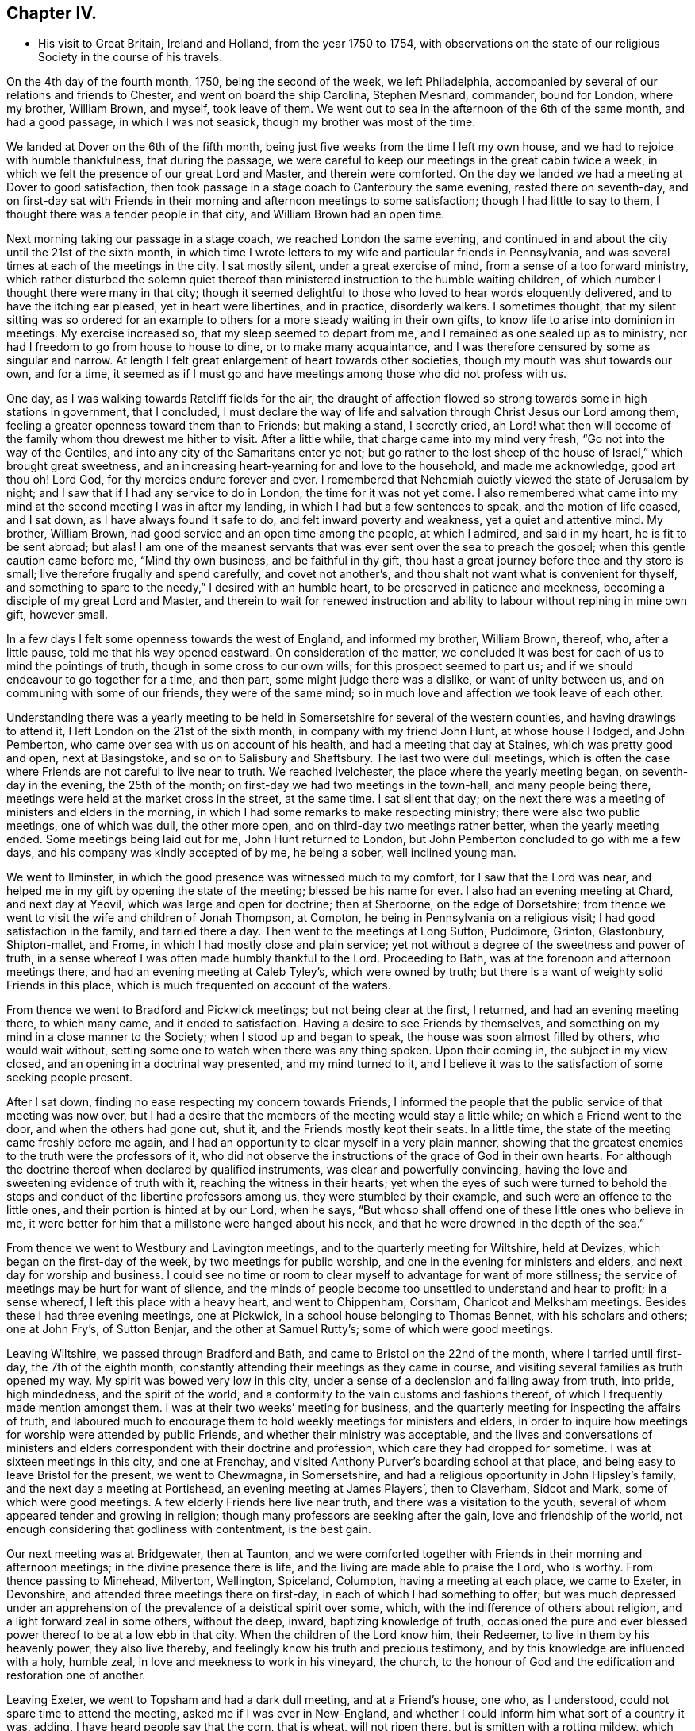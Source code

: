 == Chapter IV.

[.chapter-synopsis]
* His visit to Great Britain, Ireland and Holland, from the year 1750 to 1754, with observations on the state of our religious Society in the course of his travels.

On the 4th day of the fourth month, 1750, being the second of the week,
we left Philadelphia, accompanied by several of our relations and friends to Chester,
and went on board the ship Carolina, Stephen Mesnard, commander, bound for London,
where my brother, William Brown, and myself, took leave of them.
We went out to sea in the afternoon of the 6th of the same month, and had a good passage,
in which I was not seasick, though my brother was most of the time.

We landed at Dover on the 6th of the fifth month,
being just five weeks from the time I left my own house,
and we had to rejoice with humble thankfulness, that during the passage,
we were careful to keep our meetings in the great cabin twice a week,
in which we felt the presence of our great Lord and Master, and therein were comforted.
On the day we landed we had a meeting at Dover to good satisfaction,
then took passage in a stage coach to Canterbury the same evening,
rested there on seventh-day,
and on first-day sat with Friends in their morning and
afternoon meetings to some satisfaction;
though I had little to say to them, I thought there was a tender people in that city,
and William Brown had an open time.

Next morning taking our passage in a stage coach, we reached London the same evening,
and continued in and about the city until the 21st of the sixth month,
in which time I wrote letters to my wife and particular friends in Pennsylvania,
and was several times at each of the meetings in the city.
I sat mostly silent, under a great exercise of mind,
from a sense of a too forward ministry,
which rather disturbed the solemn quiet thereof than
ministered instruction to the humble waiting children,
of which number I thought there were many in that city;
though it seemed delightful to those who loved to hear words eloquently delivered,
and to have the itching ear pleased, yet in heart were libertines, and in practice,
disorderly walkers.
I sometimes thought,
that my silent sitting was so ordered for an example to
others for a more steady waiting in their own gifts,
to know life to arise into dominion in meetings.
My exercise increased so, that my sleep seemed to depart from me,
and I remained as one sealed up as to ministry,
nor had I freedom to go from house to house to dine, or to make many acquaintance,
and I was therefore censured by some as singular and narrow.
At length I felt great enlargement of heart towards other societies,
though my mouth was shut towards our own, and for a time,
it seemed as if I must go and have meetings among those who did not profess with us.

One day, as I was walking towards Ratcliff fields for the air,
the draught of affection flowed so strong towards some in high stations in government,
that I concluded,
I must declare the way of life and salvation through Christ Jesus our Lord among them,
feeling a greater openness toward them than to Friends; but making a stand,
I secretly cried,
ah Lord! what then will become of the family whom thou drewest me hither to visit.
After a little while, that charge came into my mind very fresh,
"`Go not into the way of the Gentiles, and into any city of the Samaritans enter ye not;
but go rather to the lost sheep of the house of Israel,`" which brought great sweetness,
and an increasing heart-yearning for and love to the household, and made me acknowledge,
good art thou oh!
Lord God, for thy mercies endure forever and ever.
I remembered that Nehemiah quietly viewed the state of Jerusalem by night;
and I saw that if I had any service to do in London, the time for it was not yet come.
I also remembered what came into my mind at the second meeting I was in after my landing,
in which I had but a few sentences to speak, and the motion of life ceased,
and I sat down, as I have always found it safe to do,
and felt inward poverty and weakness, yet a quiet and attentive mind.
My brother, William Brown, had good service and an open time among the people,
at which I admired, and said in my heart, he is fit to be sent abroad; but alas!
I am one of the meanest servants that was ever sent over the sea to preach the gospel;
when this gentle caution came before me, "`Mind thy own business,
and be faithful in thy gift,
thou hast a great journey before thee and thy store is small;
live therefore frugally and spend carefully, and covet not another`'s,
and thou shalt not want what is convenient for thyself,
and something to spare to the needy,`" I desired with an humble heart,
to be preserved in patience and meekness,
becoming a disciple of my great Lord and Master,
and therein to wait for renewed instruction and ability
to labour without repining in mine own gift,
however small.

In a few days I felt some openness towards the west of England, and informed my brother,
William Brown, thereof, who, after a little pause, told me that his way opened eastward.
On consideration of the matter,
we concluded it was best for each of us to mind the pointings of truth,
though in some cross to our own wills; for this prospect seemed to part us;
and if we should endeavour to go together for a time, and then part,
some might judge there was a dislike, or want of unity between us,
and on communing with some of our friends, they were of the same mind;
so in much love and affection we took leave of each other.

Understanding there was a yearly meeting to be held in
Somersetshire for several of the western counties,
and having drawings to attend it, I left London on the 21st of the sixth month,
in company with my friend John Hunt, at whose house I lodged, and John Pemberton,
who came over sea with us on account of his health,
and had a meeting that day at Staines, which was pretty good and open,
next at Basingstoke, and so on to Salisbury and Shaftsbury.
The last two were dull meetings,
which is often the case where Friends are not careful to live near to truth.
We reached Ivelchester, the place where the yearly meeting began,
on seventh-day in the evening, the 25th of the month;
on first-day we had two meetings in the town-hall, and many people being there,
meetings were held at the market cross in the street, at the same time.
I sat silent that day;
on the next there was a meeting of ministers and elders in the morning,
in which I had some remarks to make respecting ministry;
there were also two public meetings, one of which was dull, the other more open,
and on third-day two meetings rather better, when the yearly meeting ended.
Some meetings being laid out for me, John Hunt returned to London,
but John Pemberton concluded to go with me a few days,
and his company was kindly accepted of by me, he being a sober, well inclined young man.

We went to Ilminster, in which the good presence was witnessed much to my comfort,
for I saw that the Lord was near,
and helped me in my gift by opening the state of the meeting;
blessed be his name for ever.
I also had an evening meeting at Chard, and next day at Yeovil,
which was large and open for doctrine; then at Sherborne, on the edge of Dorsetshire;
from thence we went to visit the wife and children of Jonah Thompson, at Compton,
he being in Pennsylvania on a religious visit; I had good satisfaction in the family,
and tarried there a day.
Then went to the meetings at Long Sutton, Puddimore, Grinton, Glastonbury,
Shipton-mallet, and Frome, in which I had mostly close and plain service;
yet not without a degree of the sweetness and power of truth,
in a sense whereof I was often made humbly thankful to the Lord.
Proceeding to Bath, was at the forenoon and afternoon meetings there,
and had an evening meeting at Caleb Tyley`'s, which were owned by truth;
but there is a want of weighty solid Friends in this place,
which is much frequented on account of the waters.

From thence we went to Bradford and Pickwick meetings; but not being clear at the first,
I returned, and had an evening meeting there, to which many came,
and it ended to satisfaction.
Having a desire to see Friends by themselves,
and something on my mind in a close manner to the Society;
when I stood up and began to speak, the house was soon almost filled by others,
who would wait without, setting some one to watch when there was any thing spoken.
Upon their coming in, the subject in my view closed,
and an opening in a doctrinal way presented, and my mind turned to it,
and I believe it was to the satisfaction of some seeking people present.

After I sat down, finding no ease respecting my concern towards Friends,
I informed the people that the public service of that meeting was now over,
but I had a desire that the members of the meeting would stay a little while;
on which a Friend went to the door, and when the others had gone out, shut it,
and the Friends mostly kept their seats.
In a little time, the state of the meeting came freshly before me again,
and I had an opportunity to clear myself in a very plain manner,
showing that the greatest enemies to the truth were the professors of it,
who did not observe the instructions of the grace of God in their own hearts.
For although the doctrine thereof when declared by qualified instruments,
was clear and powerfully convincing,
having the love and sweetening evidence of truth with it,
reaching the witness in their hearts;
yet when the eyes of such were turned to behold the
steps and conduct of the libertine professors among us,
they were stumbled by their example, and such were an offence to the little ones,
and their portion is hinted at by our Lord, when he says,
"`But whoso shall offend one of these little ones who believe in me,
it were better for him that a millstone were hanged about his neck,
and that he were drowned in the depth of the sea.`"

From thence we went to Westbury and Lavington meetings,
and to the quarterly meeting for Wiltshire, held at Devizes,
which began on the first-day of the week, by two meetings for public worship,
and one in the evening for ministers and elders, and next day for worship and business.
I could see no time or room to clear myself to advantage for want of more stillness;
the service of meetings may be hurt for want of silence,
and the minds of people become too unsettled to understand and hear to profit;
in a sense whereof, I left this place with a heavy heart, and went to Chippenham,
Corsham, Charlcot and Melksham meetings.
Besides these I had three evening meetings, one at Pickwick,
in a school house belonging to Thomas Bennet, with his scholars and others;
one at John Fry`'s, of Sutton Benjar, and the other at Samuel Rutty`'s;
some of which were good meetings.

Leaving Wiltshire, we passed through Bradford and Bath,
and came to Bristol on the 22nd of the month, where I tarried until first-day,
the 7th of the eighth month, constantly attending their meetings as they came in course,
and visiting several families as truth opened my way.
My spirit was bowed very low in this city,
under a sense of a declension and falling away from truth, into pride, high mindedness,
and the spirit of the world, and a conformity to the vain customs and fashions thereof,
of which I frequently made mention amongst them.
I was at their two weeks`' meeting for business,
and the quarterly meeting for inspecting the affairs of truth,
and laboured much to encourage them to hold weekly meetings for ministers and elders,
in order to inquire how meetings for worship were attended by public Friends,
and whether their ministry was acceptable,
and the lives and conversations of ministers and elders
correspondent with their doctrine and profession,
which care they had dropped for sometime.
I was at sixteen meetings in this city, and one at Frenchay,
and visited Anthony Purver`'s boarding school at that place,
and being easy to leave Bristol for the present, we went to Chewmagna, in Somersetshire,
and had a religious opportunity in John Hipsley`'s family,
and the next day a meeting at Portishead, an evening meeting at James Players`',
then to Claverham, Sidcot and Mark, some of which were good meetings.
A few elderly Friends here live near truth, and there was a visitation to the youth,
several of whom appeared tender and growing in religion;
though many professors are seeking after the gain, love and friendship of the world,
not enough considering that godliness with contentment, is the best gain.

Our next meeting was at Bridgewater, then at Taunton,
and we were comforted together with Friends in their morning and afternoon meetings;
in the divine presence there is life, and the living are made able to praise the Lord,
who is worthy.
From thence passing to Minehead, Milverton, Wellington, Spiceland, Columpton,
having a meeting at each place, we came to Exeter, in Devonshire,
and attended three meetings there on first-day,
in each of which I had something to offer;
but was much depressed under an apprehension of
the prevalence of a deistical spirit over some,
which, with the indifference of others about religion,
and a light forward zeal in some others, without the deep, inward,
baptizing knowledge of truth,
occasioned the pure and ever blessed power thereof to be at a low ebb in that city.
When the children of the Lord know him, their Redeemer,
to live in them by his heavenly power, they also live thereby,
and feelingly know his truth and precious testimony,
and by this knowledge are influenced with a holy, humble zeal,
in love and meekness to work in his vineyard, the church,
to the honour of God and the edification and restoration one of another.

Leaving Exeter, we went to Topsham and had a dark dull meeting, and at a Friend`'s house,
one who, as I understood, could not spare time to attend the meeting,
asked me if I was ever in New-England,
and whether I could inform him what sort of a country it was, adding,
I have heard people say that the corn, that is wheat, will not ripen there,
but is smitten with a rotting mildew, which blasts the wheat in the ear.
I suddenly felt that I had need of being careful in answering, but knew not why.
I answered with caution,
that I had seen wheat in that country which looked to be well grown,
but in the ear where grain should be,
there was little else but a black smut in form of a grain.
I have heard, said he, that it would bear full, good wheat formerly,
and what can now be the cause why it is blasted, didst thou ever hear?
I related to him a passage I had heard, viz:
Two persons had a curiosity to see the old prison,
from whence those Friends who were hanged at Boston for
their religious testimony and principles,
were led to execution, and an inhabitant of the town, going with them,
brought them to the prison.
One of the men said to their guide,
'`Is this the old jail where the Friends lay who were hanged?`'
An old woman who sat knitting at the door,
though not spoken to, answered, yes it is, and we feelingly know it,
for a curse has been on the land ever since,
so that it will not bear wheat without a blasting,
and we are beholden to other colonies for bread.
He replied with an air of jesting, "`I have heard so, but I believe nothing of it.`"
I told him we might observe,
that the Almighty sometimes manifested his displeasure on a people or nation, by famine,
the sword, or pestilence, for their transgressions,
if we had a belief in the Sacred Writings of the Old Testament.
He said it could not be, that the Almighty who is love in perfection,
and in himself infinitely happy for ever, should delight in severity,
and take vengeance on man the workmanship of his hand;
some who are narrow in their way of thinking might believe such things, but for his part,
he had ideas more noble of the Deity, than to believe such notions.
I perceived he was a Deist, and did not regard the Scriptures,
and that it would be vain to say much to him;
having often thought it was very difficult to
say any thing to reach those low free-thinkers,
who exercise themselves in the wisdom which is from beneath,
and dwell safely in their own imaginations and conceits,
whose communication is often infectious to others,
and to be perceived in the meetings and neighbourhoods where they reside.

From thence we went to Bovy, Newtonbushel, Totness and Kingsbridge.
At the last, after the morning and afternoon meetings,
we had one in the evening with Friends selected, which was to satisfaction.
Hearing of one family that lived many miles from any meeting, I had a desire to see them,
and went thither.
I let the Friend know, that I came there on purpose to see him and his family,
and should be glad to have them come together and be still a little while,
desiring it might be soon, for we intended to go that night to Plymouth.
He said it would not answer them at that time,
his children being employed in pressing out cider.
I let him know, that I hoped I should not detain them long,
and if they lightened the press, the cider would not run over;
but could not prevail with him, though I informed him, that I had left all my business,
and had come some thousand miles to see my friends in this nation,
and hearing how remote he lived from meeting, had a particular mind to see him.
He replied that he should be glad it had suited them,
but could not put his business by at that time.
With a heavy heart I left his house and went to Plymouth,
where we had a meeting next day; then to Germains, Liscard, Loe, Austil and Denny`'s,
in Cornwall, at which last place the people are mostly employed in the tin mines,
and we had a pretty good meeting, a visit from a Friend being acceptable to them,
and they willing to leave their business, though poor people.
From thence we proceeded to the Land`'s-end, intending to take the meetings on our return,
and were at Penzance meeting on sixth-day.
At this meeting my companion, John Pemberton, spoke a few words in way of testimony,
tender and broken, being the first time,
and I thought had a good degree of the savour of truth attending.

On seventh-day we went to visit an ancient Friend, sick and bed ridden,
near the Land`'s-end, where formerly there had been a meeting;
returned in the evening to Penzance;
on first-day had a meeting at Marazion in the morning, and at Penzance in the evening.

We then turned eastward, and attended a meeting at Falmouth,
and five others in this county of Cornwall; then passed through Devonshire,
taking a meeting at Oakhampton, and twelve others in Somersetshire,
some of which were large and open.
Many seeking people came to the meetings at Bridgewater,
and I hope some of those opportunities were
through divine favour profitable to some of them;
and not being easy in my mind to leave this county without being at
the quarterly meeting for business to be held at Glastonbury,
I returned thither,
and was concerned to lay before Friends the
declining state of the Society in that county,
and to exhort them to put the discipline in practice,
that the church might be cleared from disorders which caused reproach.
It was thought by Friends to be the most solid quarterly
meeting which had been held in that county for many years.

From thence we went to Cain, in Wiltshire,
and were at their meeting on first-day the 16th of the tenth month,
where we met our friend and countryman, Daniel Stanton, from Philadelphia,
in the course of his religious visit, and were glad in each other`'s company,
though the meetings both forenoon and afternoon were but dull;
the people looking for words, were disappointed.

The next day we went together to a monthly meeting at Chippenham;
the meeting for worship was held in the meeting house;
at the conclusion of which Friends rose and went out.
I asked them where they were going, for I felt very uneasy,
they said to do the business of the meeting,
and feeling a strong engagement to be with them
while they transacted the affairs of the church,
I followed them, though it rained very fast.
They went into a spacious house where a room was prepared for the purpose,
and a good fire.
I sat down with them, though sorely distressed;
they seemed to do the business in a formal ready way;
I endeavoured to press them to weightiness of spirit,
that they might feel the state of the Society,
and the need there was to put the discipline in practice,
for religion was at a low ebb in that county.
They seemed not to understand me,
and indeed I found but little room or openness to say much to them;
they soon finished their business.
When I rose up and moved for going away,
they informed me that Friends staid to dine where the business was transacted,
and that the Friends of the house would think it very strange if I went away.
They told the woman that the Friend was going away; she met me in the hall,
and said I must not go before I took dinner; I told her I should,
for that I had not freedom to stay to eat or drink in the house; she asked me why?
I pressingly desired her to inquire of the truth in her own heart,
and she might find the cause, so I went away, and a Friend followed me out,
and showed me the way to his house where I left my horse,
and there I found Daniel Stanton and my companion,
who went not to the meeting for business.
Daniel informed me, that he followed us to the door, but could not go in,
for he thought he felt the life of truth struck at, or trampled upon in that house,
and therefore returned to the other where we had left our horses,
and John Pemberton with him.
I was glad that he had such a sense,
and he expressed satisfaction that I did not stay to dine, so we dined together,
after which Daniel went westward, and we towards London,
taking several meetings in our way, and arrived there the 31st of the tenth month,
and staid in the city until the 25th of the eleventh month.

I carefully visited all the meetings, in great awfulness,
being bowed in spirit under a sense of a forward ministry,
and sat chiefly in silence among them.
I also attended their meetings for discipline; namely, one quarterly meeting,
the monthly, two-weeks, second-day morning meetings, and meeting for sufferings,
and was in much heaviness of mind,
having a sense of a great neglect in some who were active members,
in not waiting for a true qualification to act for the
honour of God and edification of the church;
nevertheless there is a remnant who are concerned to seek his honour,
and to wait for the influence of his divine spirit and power, to whom I was, at times,
concerned to speak by way of encouragement.
To transact the weighty affairs of the church in as light and
easy a manner as men commonly buy and sell in a market,
will always rather bring death over a meeting than life.

We left London on the 26th of the eleventh month, and went to Chelmsford, in Essex,
and the next day sat with Friends in their forenoon and afternoon meetings,
to pretty good satisfaction, through the goodness and power of the Lord,
whose presence was measurably felt among us to the praise of his ever worthy name.
Taking meetings as regularly as we could, we visited that county in twenty-four days,
and had twenty-three public meetings and some family sittings.
My service for truth in this county was in a close plain way, mostly with but few words;
for it often appeared to me, that there was a greater desire to hear,
than to put in practice those things they were exhorted to, for which I often mourned,
and had a strong sympathy with the few sensible, baptized Friends amongst them.

We then passed to Ipswich, in Suffolk,
and had a meeting with Friends there to some satisfaction,
there being a tender sincere remnant among them; and taking the east part of the county,
we had ten meetings, and visited several indisposed Friends to good satisfaction.

Then went to Yarmouth, in Norfolk,
and after attending their meetings in the morning and afternoon on first-day,
had a large satisfactory one the same evening,
many of the people of the town coming to it; then going to Norwich,
we tarried with Friends there about a week,
in which time I had four meetings in that city, and one at Lammas, near it;
and also visited divers indisposed Friends, and had satisfaction therein.
Intending to visit all the meetings in Norfolk county,
a Friend undertook to lay them out for me, and made a list of them,
of which he gave me a copy,
and told me it was the way to take the meetings with the least travelling.
I felt a strait in my mind,
which I had always found safe for me to attend to until I saw a way open,
and being thoughtful about it, I desired him to inform me,
what meeting bore most to the north-east from that place;
he told me it was North Walsham.
I desired him to begin there, and name the meetings most regular afterwards,
and I would tell him if the list felt pleasant as he went on; he then proceeded,
and we readily finished one which was easy to me.
I desired him to set down the distances as he had done in the other,
and on comparing them, we found the last to be at least three miles less riding;
he seemed to be pleased, and said it was not the usual way of taking those meetings.
I was willing to lay out nine, but told him,
I was not easy to venture the giving public notice further,
that perhaps the weather might be difficult.
He said there would be a general meeting in a few days,
when Friends from many meetings would be together,
and likely to have full notice very easily given for a few meetings further,
which he thought I had best leave to him;
so we went forward to North Walsham and had a satisfactory meeting,
and taking the meetings in course,
came to the quarterly meeting of ministers and elders at Norwich.

The Friend who laid out the meetings informed me,
that if I had taken them according to his first list,
I should have interfered with a public Friend at several, who was then on a visit,
and he thought there was a hand of Providence in turning me;
for as we were both strangers,
we should have been straitened through a tender regard to each other`'s service;
he likewise let me know,
that he did not remember that their quarterly meeting began the next day
after the meeting beyond which I told him I was not free to appoint any,
and that having sent the list to a Friend to
publish at the general meeting before mentioned,
he had been obliged to attend that meeting to stop the
notice respecting the few meetings he talked of,
otherwise I should have missed the quarterly meeting,
and he thought it would teach him to be more cautious in future.
I mention this occurrence with a degree of reverent thankfulness and humility,
with no other view than to encourage those ministers
who are called forth to visit the churches,
diligently and innocently to attend to the motion of truth,
which the more we are humbled and inwardly quiet, the clearer it is understood and felt;
but as this is instruction for ourselves,
it is safer for us to treasure it up in our own hearts,
than to make it too cheap by talking thereof to others.
This quarterly meeting,
both in respect to public worship and transacting the affairs of truth,
was held to satisfaction, through the Lord`'s favour,
who will be near to them that diligently seek him, blessed be his name for ever!

Then taking Elkingham meeting, we went to Thetford, and had a meeting with Friends there,
both which were distressing, from a sense of the prevalence of a ranting spirit.
Here it appeared expedient to lay out meetings for the ensuing week,
in order that suitable notice might be given;
and as they were named to me in course by Friends,
I felt a remarkable desire to see the Friends of one certain meeting by themselves,
at or near the eleventh hour of the day, although quite a stranger to their situation,
numbers, or state; and a Friend being present belonging to that meeting,
I requested her care about it, and then went to Edmondsbury,
and attended the meetings there on the first-day morning and afternoon,
which were in the main satisfactory; and in the evening had a meeting with a sick Friend.
In this town there is a considerable number of hopeful Friends.

We then went to Ratlesden, Bardwell, and through Livermore to Brand,
the place where I had the desire to see Friends by themselves, as before mentioned,
and coming to the Friend`'s house whose wife had been entrusted with the notice,
I asked her if it was not time to go to the meeting, she said, thou must ask my husband,
appearing to be distressed.
I asked where he was, she replied in his warehouse, and sent for him;
he coming after a while, I suppose about twelve o`'clock,
I asked him the time of the meeting, he answered at six in the evening, to be sure.
I told him that I had informed his wife of my desire that it should be at eleven;
he replied, she said so, but I thought it would be dishonourable,
for few only would attend it at that time,
for the people of that town were chiefly such as were obliged to do their day`'s work,
which would be finished at six o`'clock in the evening,
when the house would be nearly full.
I told him, I did desire to see Friends by themselves,
and supposed they could meet at any hour;
he granted that they could have met at the time proposed;
but said he was a man of a more liberal spirit than to want to eat his morsel alone,
but was desirous his neighbours should partake with him,
and thought it his duty to endeavour to inform and help those whom he
apprehended were backward or ignorant in the performance of their duty;
and he said that the end and intent of ministers going forth was to publish the gospel,
and he thought, to the more the better.
I let him know that it was necessary for those
who were called to the work of the ministry,
to know also to whom they were called, or otherwise they might be mistaken,
and go north instead of south, or to a different nation or country; he answered,
that he believed if they were rightly called,
the spirit would inform them where they were to go.
I replied very well, and when they are come to the right place,
the spirit would let them know what they have to do; he said, I believe so too.
Whereupon I told him,
if I knew the language of that spirit that called me from my native land to Old England,
it was the same that inclined me to see the Friends of that town by themselves,
and afterwards if I felt an enlargement of mind,
could have proposed a public meeting with the town`'s people in the evening.
And why not one opportunity for both?
he queried, adding,
"`for I should be willing that all the town
might hear what thou canst have to say to us.`"
I then said to him,
"`if a certain great person on whom thy prosperity in
all things temporal did absolutely depend,
should in singular kindness to thee,
send a messenger to acquaint or advise thee of some matter
relating to thyself in thy own particular conduct,
in which thy prosperity, peace and interest would, without thy immediate care,
be nearly affected,
wouldst thou judge it prudent to say to the ambassador of such a friend,
deliver not thy message to me,
until I call my neighbours and the people of the town to hear it,
and so expose thy own weakness to thy disadvantage, without benefit to thy neighbours?
Consider it carefully, my heart yearns to the professors of truth in this town,
and it seems to me that my business at present was only with them,
and as I can not have an opportunity according to my freedom and desire,
I shall hold myself excused.`"
He answered, if nothing but a meeting with Friends will do,
we must send them word to come together as soon as they can;
I told him that would now by no means do; for he was at present so chafed in his mind,
that he could not hear to much advantage.
He then asked me what end would be answered by my coming there?
I told him to detect such heady unsound members as he was,
that thought it dishonourable for a few Friends to meet together to worship God,
though their number was more than two or three, to whom the promise was.
He said, then what will become of the meeting?
I let him know he must look to that, who had without orders appointed it,
and so left him and went to Mildenhall,
where a Friend told me he was at the meeting aforesaid, when public notice was given,
and it was on this wise; "`Friends and neighbours! please to take notice,
that a Friend from America desires a public meeting here on Wednesday next,
at six o`'clock in the evening;`" which circumstance I
did not know when I was at his house.
On the whole I had inward peace in my observations and conduct to this man,
and many Friends rejoiced; for several had been overborne by him to their grief;
and I was since informed, that he laid the matter to heart, and was often heard to say,
that he would not serve any Friend so again.

We had many meetings in this county, and passing into Cambridgeshire,
had eight meetings therein, and I thought the life of religion was low in general,
though there are a few tender Friends in several places;
we then went to meetings in Huntingdonshire, Northamptonshire,
Bedfordshire and Hertfordshire,
in which it was mostly my lot to point out to Friends the
danger they were in of losing the pure savour of truth,
for want of humbly attending to the dictates thereof in their own hearts,
which had already occasioned a dwarfishness among the professors in those parts.

Several Friends met us at Waltham Abbey, from London, with whom we went to that city,
in order to attend the yearly meeting, which began on the 26th,
and ended on the sixth-day of the week, the 31st of the third month, 1751,
and in the several sittings thereof,
both for public worship and the transaction of the affairs of truth, was thought,
by many, to be the most weighty and solid meeting that had been known for many years;
which was cause of humble rejoicing and deep thankfulness to many Friends,
in that the Lord had vouchsafed his heavenly presence in wisdom and power,
to the praise of his sacred name.

Several Friends staying in the city after the meeting was over,
we had a large and satisfactory one on the seventh-day of the week, and I tarried,
attending divers meetings until the 6th of the fourth month; then went to Chelmsford,
and sat with Friends in their morning and afternoon meetings on first-day;
and from thence to the yearly meeting at Colchester; but being taken ill of a fever,
was prevented attending more than one sitting of that meeting;
yet through mercy was resigned, and had peace.
Staid their meeting in that town on the fifth-day of the week,
and the next day set forward with my brother, William Brown,
John Griffith and my companion, in order to attend Woodbridge yearly meeting,
which began on the 17th of the month, and although the fever had not left me,
I was enabled to attend every sitting of it,
which was a large and solid meeting throughout, and friends were refreshed together;
praised be the Lord! whose mercy is great to his people.
My companion, John Pemberton, went with my brother to some adjacent meetings,
but I staid the week-day meeting in this town,
which was through divine favour satisfactory.
We met again at the yearly meeting at Norwich, in a few days,
which concluded to satisfaction,
and Friends were made truly thankful to the Lord for this additional favour;
we spent a few days longer at this city, and attended their monthly meeting; after which,
having a desire to visit a few meetings in company with my brother, William Brown,
where ranterism seemed to prevail, he having the like concern,
we took a monthly meeting at Wimondham, also the meetings at Matssil and Ellnigham,
in which we were concerned to use great plainness to
clear ourselves on account of that ranting spirit.

Then went to Wareham, and had a precious meeting with the few Friends of that place,
and to a very large general meeting at Downham, many of other societies being there;
and it became my concern to recite the words of our blessed Lord,
"`Search the Scriptures, for in them ye think ye have eternal life,
and they are they which testify of me,
and ye will not come to me that ye might have life;`" from whence I
had to show them the danger of trusting to information and knowledge,
whether by reading the Scriptures, or hearing them preached,
and neglecting to attend to the in-speaking voice of Christ immediately in the heart,
which is the only sure interpreter of the Scriptures,
leading those who attend to his instruction, in the sure way to life eternal.

Then parting with William Brown, we went to Wisbich and Thornyfenn, in Cambridgeshire,
and taking meetings in Lincolnshire, we passed into the East-riding of Yorkshire,
in which we had twenty-four meetings, and taking eight in the county of Durham,
we came to Shields, in Northumberland, New Castle and Alnwick Abbey, and reached Kelso,
in Scotland, on the 1st of the seventh month, where we met Susanna Fothergill,
on her return home.
We attended the morning and afternoon meetings at Kelso, on first-day.

Alas! truth is here at a low ebb,
and feeling my mind not to be clear of Friends in this place,
I desired to have a select meeting with them, which Susanna and her companion attended,
and we had an opportunity of clearing ourselves of Friends there,
who had much fallen from the simplicity of the pure truth, into the modes,
fashions and customs of the world, in their dress, language and manners;
and truth owned our service with a degree of its divine authority; blessed be the Lord,
the God of truth!
We then went to a meeting at the house of John Cristy, at Ormston,
to which many people came and behaved quietly,
and the doctrine of truth opened pretty freely to them.
From thence to a meeting at Edinburgh, in which I had a sense that silence was best,
apprehending the people had been too much fed with words.
After sometime one stood up,
and spoke of the excellence of resignation in ministers to speak,
or contentedly to be silent; to be anything, or nothing,
as the Lord was pleased to order.
A secret distressing fear attended my mind,
that he was not enough inwardly engaged to distinguish
the order and motion of the Spirit of Truth,
from the busy imagination and will of the creature, unsubjected to the Divine Spirit.
I found a concern to show the nature of true resignation,
and the low humble quiet that attended the minds of ministers, or hearers,
who had come to the real knowledge of it;
the desire of such was turned unto the Lord only for heavenly
instruction and an inward evidence of the life and motion of truth;
for want of which, true gospel ministry was sometimes obstructed,
and the reason of silence not fully understood.
After I sat down, the same person again stood up,
and in a flow of words and a zealous tone, said that weakness, or the want of experience,
led people to mistake both their own and the condition of others;
as he appeared to me to be actuated by a confident, ranting spirit,
my mind was greatly exercised after the meeting.

I remained at this place the two following days, being detained by rainy weather,
and attended the meeting in the morning of first-day, at which I sat silent;
but the same person spoke some time in words very encouraging to the auditory,
as if all was well with them, which tended to increase the exercise of my mind,
having a very different sense of the state of the meeting.
I again attended their meeting in the afternoon,
when the same person seemed as if he intended soon to stand up;
but feeling the testimony of truth strong against that forward ranting spirit,
and the sense thereof being weighty upon me, I endeavoured to keep under it in patience,
and soon the concern of that person began to diminish, and he to be drowsy,
after which I had a favourable open time to clear my
mind of the exercise that had been upon me.

Next day we passed over the Frith about seven miles broad, landed at Kinghorn,
and rode to a town called Cowper,
and the day following reached the house of one who esteemed himself a Friend,
near Montross, where we endeavoured to have a meeting, but he would not allow it,
alledging, that it would do his people, or servants no good, and as for himself,
he thought he knew as much of the truth as we could inform him.
Indeed he seemed so whole and self-righteous,
I thought it would not avail to say much to him.
We were informed by a person who accompanied us a few miles, that this man,
in his younger years, had a public testimony to bear for the truth,
but had for a long time left it off, as he worded it,
and now his men servants must not approach him with their heads covered.
"`If the light in you become darkness, how great is that darkness.`"

From thence we went to Ury, the seat of Robert Barclay, grandson to the Apologist;
but had no meeting until we came to the Old-town, near a mile north of Aberdeen,
which was through the goodness of the Lord, somewhat strengthening.
From thence went to John Elmslie`'s, at Old Meldrum,
and on first-day morning attended Killmuck meeting,
and in the evening one at Old Meldrum, to which many people came,
and through divine favour, these meetings were satisfactory.
The next day we had a select meeting with Friends,
of whom there are several here who are tender and valuable, and we parted in love.
Going to Kingswells, had a meeting there with many Friends and others,
truth owning the service, which was cause of humble rejoicing.
Continuing at and near Aberdeen,
we had a large meeting on first-day at Robert Barclay`'s. Although the
descendants and children of Friends who were as bright stars in their day,
may value themselves on the worthiness of their parents,
yet if they do not love and serve the God of their
fathers with a perfect heart and an upright mind,
he will not own them with his heavenly presence, but they will be as unsavoury salt.

We set forward on our return towards England, taking two meetings in our way to Glasgow,
where, on first-day, we had also two which were large, open and satisfactory.
Many tender inquiring people came, who behaved well, and in the evening of the same day,
we had another with those called Friends, by themselves,
having a concern to lay before them the need
they had to look to their ways and conversation,
that they might be as lights and good examples among the people in that place,
who were seekers after the truth,
and not give them occasion of stumbling through an evil conduct.
We went to Carlisle, in Cumberland, Morehouse, Scoby, Solport and Kirklington,
in most of which meetings truth seemed to be professed,
but too few had the life thereof in possession, which occasions hard dry meetings.

We rode to Cornwood, in Northumberland,
and lodged at the house of a man who had been for several years of a disorderly conduct,
and much given to the excessive use of strong drink,
until he had very much impaired his constitution.
But it pleased the Lord to open his understanding,
and make him acquainted with his blessed truth, whereby he was made free from that evil,
and received strength to forsake his old companions.
His joining with Friends was a great grief to his wife, who informed me,
that through prejudice for a time,
she would rather he had continued his former course of living, than to become a Quaker,
until observing the sweetness of his temper and
the recovery of his health in some degree,
with a solid and sober conduct,
she was made to believe in the power by which he had known such a victory,
and joined herself in the same religious profession; they appeared to be steady Friends.
I would to God that all tipplers and drunkards would
turn to that great Prophet who is in Israel,
that they might by him be cleansed from that leprosy of sin!
We had a comfortable meeting the next day in his house,
with his neighbours and some Friends; and on first-day were at Allendale meeting,
where are some solid Friends, though others much tainted with a spirit of ranterism,
which is a confident, self-righteous spirit, and very hard to be won upon.
After having a meeting at Aldstinmoor, we passed to the meetings at Penrith,
in Cumberland, Terril and Strickland, which is in a corner of Westmoreland.
It was with some difficulty we had the meeting at Terril, a man of that place saying,
he thought it needless, or questioned whether it would be to advantage,
as most of their members had been at Penrith meeting.
But after the meeting,
he desired I would not think hardly of him for endeavouring to discourage me,
owning that he was mistaken.
I cautioned him to be more careful in future,
how he discouraged such who had come so many thousand miles to visit them.

Having meetings at divers places in the week following,
I travelled in great pain and anguish of mind, from a sense of the prevalence of a dark,
deistical spirit over many of the professors of truth,
of which concern the Lord was pleased to give me strength and
understanding to clear myself both in public and private;
there is no power but his, that can enable his servants to do his work,
and is over all the powers of satan.

On the next first-day we were at Holme meeting; in the forenoon I sat silent,
one of the stock of the old ranters was there and very troublesome,
accusing many Friends, no doubt falsely;
and in the afternoon meeting I had not much to say,
believing that ranting spirit is rather fed with words, and delights in contention.
I found it my place to exhort Friends to retire deeply inward in all their meetings,
humbly waiting to be admitted into the heavenly presence,
to know their place of feeding to be out of the reach of such ranting spirits;
for if they suffered their own spirits to rise or resist their ill usage,
the meeting would be the more disquieted.
Our next meetings were at Allonby and Broughton,
from whence I went home with our friend Christopher Wilson, to his house at Graysothen,
and the next day attended the burial of a young man at Pardsay Hall,
and the day following, the burial of a young woman at the same place,
both of which meetings were very large and solid,
and I hope through Divine goodness profitable to many.

The first-day of the following week, we were at two meetings at Whitehaven,
in both which I had some service under the influence and owning of truth.
We put up our horses at a Friend`'s house, who had been used to lodge public Friends,
but I was not free to tarry there, being burthened with the manner of his entertainment,
which was with a superfluity and grandeur, no way becoming the simplicity of truth.
After showing my dislike therewith, I went to the house of John Harris, at Highfield,
his wife being with us, and rested there a day, the weather being exceedingly rainy.

Then going to the meetings at Cockermouth, Isel and Graysothen,
we returned to Cockermouth and had a meeting with Friends by themselves, that is,
without giving public notice, which was through divine favour to good satisfaction.
Resting another day with our friend John Harris,
we went to meetings at Pardsay Hall and at Keswick,
at which last I was concerned to exhort the few
Friends there to keep up their week-day meeting,
having a fear they were very slack on that account.
We lodged at an inn, where we had the company of some of those Friends,
and in particular one who was a public Friend.
Some of them said if he would attend the week-day meeting,
they believed the rest of them would; which gave me occasion to observe to him,
that he did not example well, and ought to be more careful,
as he had a public testimony to bear for truth.
He replied that he was obliged to be industrious to support his family;
but at last confessed, that "`He did not like to sit with so few Friends,
for none else would come on a week-day, and it was very dull and poor sitting,
and he liked to sit in meetings where there were many assembled,
for then he had something to say, so life did arise and all were comforted and edified.`"

It appeared that he had greater satisfaction in preaching,
than in humble silent waiting to experience the
worship which is performed in spirit and truth,
to edification and comfort.
I told him that I feared he was too much a stranger to
pure religion and the nature of divine worship.

From thence we went to Hawkshead, in Lancashire,
and had an evening meeting there in a Friend`'s house,
and next day were at the Hight meeting, and then at Swarthmore,
where George Fox formerly lived.
Though it had been famous for the prosperity of truth, it is now at a low state there.
We went to Kendal, in Westmoreland,
where we attended their two meetings on the first-day of the week;
and after taking some other meetings in the neighbourhood, returned to that town,
in and about which we tarried several days,
and visited more than twenty families and attended ten public meetings,
many of which opportunities were made precious through the
goodness and great condescension of our Lord and Saviour.
In the school of our friend Thomas Rebanks, I had an extraordinary meeting;
where many young folks not of our Society were reached by the power of Truth,
which was comfortably over all, praised be the Lord for ever.
In the course of our visiting families here, during our silent sitting in one of them,
my mind was much taken up in thinking of a watch,
and the several wheels and movements thereof,
until I was grieved at such trifling thoughts, as I esteemed them,
when suddenly there appeared something instructive therein, and I had a freedom to say,
the several parts thereof seemed to represent the
excellent faculties and gifts bestowed on man.
Though the wheels, etc., of a watch were truly made, and placed in their proper order,
yet there must be a main-spring to give them motion;
so the gifts and faculties of men must have their main-
spring and cause of motion to every good work,
a zeal to the honour of the Lord their Creator,
and a fervent holy desire to answer the end of their creation;
and as there is a regulating spring to a watch,
so also there should be the true knowledge of
God and of themselves experienced in his light,
to preserve from going too fast, knowing by his heavenly instruction, that no wisdom,
zeal, strength or ability,
will enable to do the Lord`'s work to his honour and the good of man,
but that which God giveth.
In order that a watch may answer the end intended by its maker,
there is a visible face and hands to discover the inward motion, thereby showing time;
so it is needful that a man should be a co-worker with
the spirit and gift of grace in his heart,
that others beholding the light thereof might be taught to glorify God,
and in his light so to number his days and walk in his fear, as to die in his favour.
As a zeal for the cause of truth and a fear of falling short of duty,
may at times prompt man to rush on too fast,
it is needful that he should wait in humble reverence to feel the love of God,
and the influence of that knowledge and wisdom which is from above,
and experienced by those who are spiritual,
that the end of all their labour may be in the spirit of
meekness to restore those who are overtaken in error.
In order that men may dwell in that which gives ability
to labour with success in the church of Christ,
it is needful that their minds should be enclosed in the bosom of truth,
in humble retirement, to be preserved from the various tumults, cumbers,
cares and temptations of the world,
which would otherwise clog their minds and deprive them
of their true spiritual sense and motion.
So in a watch it is needful that all the inward parts, which are so curious,
should be enclosed from damps, vapours, motes and dust,
otherwise it would thereby be deprived of its motion and become useless for keeping time.

My intent in this relation is to show the infinite
condescension of Him whose mercy is over all his works,
to instruct the children of men, each as it were, in his own tongue or language,
suitable to his understanding; the man being by trade a watch-maker.
He seemed to be tenderly reached, and we parted in a degree of sweetness;
it was the Lord`'s doing and marvellous to me, praised be his holy name for ever!

Being clear of Kendal,
we took leave of Friends in much affection and went to a general meeting at Brigflatts,
in Yorkshire, and to visit our friend Alice Alderson,
who had been on a religious visit in our country with Margaret Cowpland,
whom we had before seen at Kendal, where she lives.
Alice was glad to see us,
and we found her tender in spirit and strong in her love to Friends.
After attendig meetings at Ravenstonedale and Grisedale,
we rode to our friend John Burton`'s, who with his companion William Backhouse,
had also been in our country on a religious visit; we rejoiced to see him,
and were comforted by his grave conversation and conduct.

We then went to a meeting at Dent,
which was large and favoured by the overshadowing of truth,
through the loving kindness of our Lord, who is worthy of all praise for ever!
Taking several meetings in Lancashire,
and tarrying two days with our friend William Backhouse,
which was an acceptable rest to us, the weather being very cold,
the ways bad and we weary, we came to Lancaster,
and had an opportunity of visiting our friend Lydia Lancaster,
who several years past had visited our country;
her faculties of mind and love to Friends appeared fresh and strong.

From thence attending some other meetings in that county,
we went to our friend Samuel Fothergill`'s, at Warrington,
where we continued from the 2nd to the 14th of the first month, new style, 1752.
He and Susanna his wife, being tender and kindly affectionate,
we were refreshed in their company, having several meetings in that town and at Penketh,
some whereof were made precious by the ownings of truth.
After many other meetings in this county and Yorkshire, we reached Richmond,
and had a meeting with Friends there,
and next morning set forward with a guide for Masham, in order to attend a meeting there,
of which Friends had previous notice.
The distance was nearly sixteen miles, the days short and roads deep and miry;
after we had road five or six miles, I desired our guide to mend his pace,
fearing we should be late.

A little further on we came to a place where the roads parted,
and he taking the left hand I became uneasy, and asked him if he perfectly knew the way.
He said he thought he did.
I let him know my being in doubt about it,
and desired him to inquire of a man we saw in a field at some distance;
but he rode on yet faster.
I told him that I was persuaded we had almost turned our backs on the way we should go,
at which he smiled; but when we had gone about a mile,
seeing a man by the way-side at work, I asked him if that was the way to Masham;
he replied, nay, you have left it and must go back,
unless your horses can leap over ditches, you may then save a mile,
and pointing over a field showed us a moor, on the other side whereof our right road was.
Our guide set forward, we followed with some difficulty over the ditches,
and he rode on a gallop and soon left us.
My mind inclined me to vary from his course, and espying a gate, called to him,
pointing to it and proceeded thither, on which he turned and came up,
but said he believed we were wrong.
I let him know that my mind was easy to go that way,
and in a while we came into a road at a public house, which he knew to be right.
We just reached the meeting in time,
which through divine favour was profitable and edifying.
I mention this passage with no other view than to
encourage Friends to be inward in their minds,
and to regard the secret sense which the pure Spirit of
Truth sometimes gives on particular occasions:
for want of an inward stillness and attention thereto,
the way is often missed in more respects than one.

At Masham we lodged at the house of John Kelden,
who related to me something that passed between
a knight of the shire and one of his tenants,
a member of our religious Society, as follows, viz:

[.discourse-part]
__Landlord.__--So John, you are busy?

[.discourse-part]
__Tenant.__--Yes, my landlord loves to see his tenants busy.

[.discourse-part]
__Landlord.__--But John,
where was you that you was not at your quarterly meeting at York the other day,
I saw most of your staunch Friends there, but you I missed?^
footnote:[The assizes are held at York, always at the time of the quarterly meeting.]

[.discourse-part]
__Tenant.__--Why thou knowest I have a curious landlord,
who loves to see his tenants thrive and pay their rent duly,
and I had a good deal in hand that kept me at home.

[.discourse-part]
__Landlord.__--Kept you at home!
You will neither thrive nor pay the better for neglecting your duty, John.

[.discourse-part]
__Tenant.__--Then I perceive my landlord was at quarterly meeting, how didst thou like it?

[.discourse-part]
__Landlord.__--Like it!
I was at one meeting and saw what made my heart ache.

[.discourse-part]
__Tenant.__--What was that?

[.discourse-part]
__Landlord.__--Why the dress of your young folks, the men with their wigs,
and young women with their finery, in imitation of the fashions;
and I thought I would try another meeting, so next day I went again,
and then I concluded there was little difference but the bare name,
between us whom you call the world`'s people, and some of you;
for you are imitating us in the love and fashions of the world as fast as you can;
so that I said in my heart, these people want a Fox, a Penn and a Barclay among them,
and so turned from his tenant.

[.small-break]
'''

I thought it would be a pity that the true and solid remark of this man should be lost,
understanding that it was rather expressed in pity than derision.

From Masham we proceeded to visit many other meetings in this county,
and called to see good old John Richardson, who was strong in spirit,
though feeble in body, and nearly blind through age, being about eighty-seven.

Finding a draught to visit Friends once more at Scarborough,
we were there on first-day the 15th of the third month, and had peace in my own mind,
having done what I thought was my duty; but from a sense of the prevalence of pride,
which had occasioned a great poverty as to true
religion among the professors of truth in that place,
I left them with an aching heart,
and went on our journey in order to attend the quarterly meeting at York,
taking meetings in our way.
The several sittings of this quarterly meeting were in the main satisfactory,
but not having time fully to clear myself, I did not leave York quite easy;
after which having had a number of meetings,
we attended the quarterly meeting at Lancaster,
which began on the fifth-day of the week with a meeting of ministers and elders,
and was comfortable; next day was the meeting for public worship and the discipline,
wherein we were made to rejoice together and praise the
name of the Lord who is worthy forever.
Went to Kendal quarterly meeting, which was satisfactory and very large;
then set out for the quarterly meeting for Cumberland, held at Carlisle,
which began with a meeting of ministers and elders;
next day were held two public meetings, and the day following a meeting for discipline,
which ended in the afternoon with another for worship;
and going home with Christopher Wilson,
we were at a good meeting at Pardsay Hall on first-day.

My mind had been for sometime drawn towards Ireland, and being desirous to lose no time,
we went to Whitehaven, several vessels being there for Dublin;
but on viewing them I had no freedom to take a passage, at which I was much straitened.
Turning my mind inward, Ireland was hid from my view, and going to the house of a Friend,
we sat a while still,
and I had freedom to let Friends know that I had no prospect
but the vessels might go their voyage with safety,
and did not decline a passage on that account; but feeling a full stop in my mind,
had no freedom to proceed any where at present,
save to return with our friends John and Hannah Harris, to Highfield.
We therefore returned with them, and attended Pardsay Hall monthly meeting,
where I had freedom to propose that Friends
would enter on the service of visiting families.
They informed me that some years before they had nominated Friends for that service,
but meeting with some discouragement, they had not performed it;
and being about to turn over the book to see who were then appointed,
considering it was a long time since,
they concluded it was better to proceed to a new choice,
but seemed at a stand about naming Friends.

I had a freedom to let them know, that although I was a stranger,
I could point out some who I believed would
answer the service if they would submit to it.
After a solid pause, a Friend said, As our Friend has the matter before him,
I am free that he should choose for us; to which I replied,
that being a stranger to their members,
one might be chosen who was under some impediment,
and therefore it would be safer for the meeting to choose;
but perceiving they were at a loss, I pointed out a few Friends in great fear,
with a single eye to the sense which I did believe truth gave me,
and the clerk took their names;
a Friend said he believed it was the truth which had made the choice.
I then mentioned, that if they could soon enter upon the service,
I found a freedom to accompany them therein, if Friends had unity therewith,
which several expressed,
some women Friends being also named by their meeting to join in it.
Before the service was much proceeded in,
a heavy concern came upon me from a secret sense I had,
that one of them was under the censure of some,
by which I feared her service would be laid waste, unless it could be removed.

Although I had no intimation of any thing of the kind from any person,
I became heavily exercised,
and at length requested a Friend to invite the man and his wife to dine with him;
who I apprehended were uneasy with the woman,
and I desired her and her husband to come to the same house in the afternoon,
who accordingly came, and thus the parties met unexpectedly to each other.
I was humbled under the weight attending my mind,
and no others being present except the Friend and his wife at whose house we were,
I ventured to let them know the exercise I had been under some days,
from an apprehension of a difference, or prejudice subsisting between them,
which if not removed would devour like fire,
by which I believed they were already much affected.
As I had not received information, more or less, I might be mistaken,
and did not desire they should say any thing on the subject before me,
but honestly confer on it between themselves first, and if it was so, remove the cause,
and if nothing was amiss, then to let me know,
that I might be warned to be more cautious in future.
I then left them and walked by myself about an hour,
when the man of the house called me in, and they told me I was not mistaken,
for there had been an hardness subsisting for sometime,
which they hoped was now done away.
But when in the course of our visit,
we came to the house of the Friends who had been uneasy, I felt it as fresh as before,
and told them I did believe they were not easy
that the Friend should go on in the service;
to which one of them answered, if she judges herself to be clear and others are easy,
I have no objection.
I asked what others were meant.
The man replied, her husband and relations; and as the matter rested upon me,
it appeared that endeavours ought to be used for reconciliation
before we could with satisfaction proceed on our visit.
Believing the Lord had secretly engaged me,
I hoped he would accompany and bless the labour for the restoration of peace,
which in a few days he was pleased to accomplish, and then we proceeded more cheerfully,
and I think I may say that the Lord was with us,
to the praise of his great and eternal name, who is worthy for ever.

We visited the families of Friends in Whitehaven, Broughton, Cockermouth, Pardsay Hall,
Eaglesfield and Graysothen, and others more remote,
and had several profitable public meetings in those towns and places adjacent.
Having spent about seven weeks within the verge of Pardsay Hall monthly meeting,
and finding my mind clear, we went to Whitehaven and took passage in the ship Globe,
James Grason master, for Ireland, on the 8th of the sixth month, 1752, new style,
and parting with our dear friends in much love,
set sail about the fifth hour in the evening,
and landed at Dublin on the 11th of the same month,
and were kindly received at the house of Samuel Judd.
As I was going there, this secret hint was presented to my mind, "`Live retired,
and be not suddenly acquainted with any man.`"
After dinner our kind landlord said,
I do not well in that I have not informed Friends of your arrival, they will blame me.
I answered, let us first know that we are here, we have just come from sea and are weary.
We had a troublesome passage by contrary winds and heavy rains, John Pemberton,
my companion, having been very sea-sick, and myself a little so.

The next day we attended Sycamore-alley meeting,
where we had the company of Susanna Hatton, who had been in America with Ruth Courtney.
We were at eight meetings in Dublin,
also at a monthly meeting and a quarterly meeting for their young people,
in which I was deeply concerned on account of the
prevalence of pride and the world`'s fashions,
which was declared to them in the love of truth;
and the Lord was pleased to favour several of the meetings by his heavenly presence,
to the praise of his holy name.

Leaving this city we went towards the north:
at Drogheda there is a meeting house belonging to Friends,
but they are there so declined, we could not have a meeting to satisfaction.

We therefore went on to a meeting with a few Friends at Rathfriland, then to Monallen,
where the meeting was comfortable; and on first-day had two meetings at Lurgan,
at which place pride and a worldly spirit much prevail.

Taking meetings at Newton, Lisburn, Hillsborough and Ballinderry,
the last of which was a large good meeting; we had one at Antrim,
where the savour of truth seems much lost by the few professors there.
We then passed on to Grange meeting, which was very dull,
through the prevalence of a worldly dark spirit,
and from thence to a meeting at Ballynacre, and to Colerain,
where we had a satisfactory opportunity with some of the town`'s people,
who came to the meeting out of curiosity.
I felt no freedom to express the sense I had of the state of Friends then,
and as the meeting broke up, I stepped to a young woman, a Friend,
who lived near the meeting house,
and desired her to step forward and turn the few Friends in there, as she knew them,
and let the others go by, which she readily performed.
When we were all set down,
it soon felt to me that if I delivered my concern in general terms,
the intended end would not be answered, being in pain for their good,
and close matters spoken might be taken by those to whom they least belonged;
and being greatly humbled, I was desirous to be rightly instructed,
not knowing their names, to speak to them separately.
The Lord, who never fails those who humbly trust in him,
showed me where and with whom to begin, and so to the next;
and mine eye being fixed on the person to whom I directed my speech,
each knew what was delivered to them in particular,
and I hope the opportunity was beneficial; for I had great peace.
When the Friends were gone, I asked the young woman, who seemed in some surprise,
what ailed her; she said that several were very exactly told their condition,
and feared they would judge her for an informer.
I told her she need not matter that, as she knew herself to be innocent.
I mention this occurrence as a remarkable kindness from
the merciful Lord to the children of men,
for their help and instruction,
and that his servants may be encouraged to wait upon him for
instruction to discharge their duty as faithful stewards in his sight,
who knows the secrets of all hearts,
and taught his servant in old time to know the wife of Jeroboam,
though she feigned herself to be another woman.
Blessed and magnified be his holy name, who is over all worthy for ever and ever!

Taking meetings at Toberhead, Charlemont and Ballyhagan,
we attended the men`'s meeting at Lurgan,
having a great desire to sit with Friends there in the management of their discipline,
which was adjourned to this time at my request.
It began with a meeting for worship, men and women being generally together,
at the conclusion of which,
the men went into the room where the meeting for business was usually held;
when after sitting sometime in silence, a leading Friend said,
this is only an adjourned meeting, and bid the clerk enter it,
and they might adjourn to the usual time to do their business,
when it would be more select.
The meeting sat a while without proceeding any way,
and I asked them what was meant by the words,
"`more select,`" observing that if any persons
were present who had not a right to sit there,
they should withdraw; they knew their own members.
If they meant the Friend who came with us, he was a neighbouring Friend and an elder;
and I esteemed myself a proper member of their meeting,
as I came to visit them with the concurrence of my brethren at home,
and had certificates from them,
wherein I was recommended to Friends in Europe and elsewhere,
and if I did anything among them worthy of censure, I should submit to their dealing.
I therefore desired them to go on with their business,
for I had come thither with a concern to see how the affairs of the church went on.
Without more debate or much reply they proceeded, and to my surprise,
things of disorder had lain several years without proper dealing with various offenders,
such as drinkers of healths, some that had been at cockfightings and races,
and one or more marriages out of the order of truth;
which gave me an opportunity to clear myself fully of the
concern that had for some days lain with weight on my mind,
which I believe was acceptable to some secretly pained Friends,
however contrary to some others.
I left the place with a peaceful mind,
and thankful to the Lord who had given me an innocent
boldness to assert my right of membership;
for I believe if we had not been there, the meeting would have been thought select.

We then went to Ulster province meeting at Ballyhagan, which held two days;
the elders and other concerned Friends here inquire into the
state of things among their members in the province,
and it was in the main a satisfactory meeting.
From thence we went southward, taking meetings at Castleshane, Coothill,
Ballyhais and Old Castle, and to Ballymurry, in Connaught,
having a meeting in a barn at Gailey, with a few Friends,
it being the only one kept up in that province, except at Athlone,
which we likewise attended, and came to James Clibborn`'s, at the Moat of Granoge,
where we also had a meeting.
I had travelled every day for more than a week with a fever on me,
occasioned as I thought by a cold taken by lying in damp beds, and was now very unwell,
but sat the first-day meeting.
Next day my illness became very violent,
so that Friends thought I should lay my body there, and sent for an apothecary,
who bled me, which somewhat allayed the fever, and I fell into a sleep,
when I began to bleed again, which brought me very weak,
that I was awakened at midnight with great drops of sweat on my face, and sickness.
Calling my companion, who watched with me, we found that I had bled much,
the orifice in my arm being very large and not carefully bound up.
My kind landlord and his wife being anxious about me,
had prevailed with the apothecary to lodge in the house, who being called to me,
on his coming I desired him to peel a bladder and apply
a thin piece of it about as broad as a half-penny,
on the wound.
He asked for what; I told him he would see, and when it was applied,
I requested him to hold his finger on the piece over the orifice,
so as to stop the blood, until the plaster dried and stuck,
which it soon did and it bled no more; he said that he had not seen the like.
Next morning a physician of the town came to visit me, and feeling my pulse,
I asked him what he thought of me?
He making no answer, I said,
"`Be not afraid to tell me, for I am not afraid to hear;`" he replied,
"`That is happy for you;`" by which I supposed he thought I should not recover.
He said I was in a deep consumption, and he visited me daily for a week,
and could hardly believe I should recover, though I told him I believed I should.
He still judged my cough to be consumptive, and at length told me, if I did recover,
to go home as soon as I could,
for that the Lord was more merciful than to
require such an one as I was to travel as I did,
and that I had already acted as a madman,
to travel so long time with that fever before I lay by.
I asked him,
if he was master of a vessel at sea which had sprung a leak that could not be stopped,
what he would do?
He replied, endeavour to make to the next port for a dry-dock,
to unlade and search out the leak.
Why doctor, said I, this is just my case; I saw no place to lay by until I came hither,
at which he laughed, and wished me well.
I think I never was reduced to so weak a state in so short a time,
which might be occasioned by my great loss of blood; but the Lord was pleased to heal me.

I gathered strength to admiration, and on first-day sat the meeting,
which was comfortable, and continuing to recover, though not fit to travel,
I tarried until fourth-day and attended their monthly meeting.
Understanding they had been endeavouring to visit families,
but were backward in beginning,
I told Friends I had a freedom to accompany them in the
work for a few days for their encouragement,
and we accordingly went with them to a few places to good satisfaction,
and Friends received strength to go on with the service.

Taking an affectionate leave of our kind landlord James Clibborn and his wife,
who is grand-daughter to Robert Barclay, the Apologist, we went to meetings at Birr,
Kilconnermoor, Cashell, Killcommon, Glonsmell, Youghall,
and so to Cork on the first-day of the week,
where we also attended the men`'s meeting for discipline, and visited the women`'s meeting,
which were both to some good satisfaction.

Then going to Bandon,
we returned to an appointed meeting at Cork for parents and their children;
and having strength given me to clear myself, it was, I hope profitable to many,
being a large meeting.
At Malo, we had a seasonable opportunity with a family of Friends,
thence to the province meeting for Munster, held at Limerick,
the public and select sittings of which and for the discipline, ended comfortably;
and after attending the week-day meeting, we went to a meeting at Ross,
and returned to Limerick.
Being unwell with a cold, we tarried their meetings on first-day,
which were large and satisfactory, and in the evening had one with a sick Friend;
and taking three meetings in our way,
we proceeded to Leinster province meeting at Mountmelick,
which began on the sixth-day of the week with a meeting of ministers,
the next day for worship and the discipline,
and on first-day morning was a large and precious meeting.
In the afternoon the town`'s people came in and it was a good satisfactory meeting,
though not so large.
Friends being mostly gone home.
We had a meeting next day at Tullamoor, and returning to Mountmelick,
had a satisfactory one with the children in James Gough`'s school.

After the week-day meeting in this town, we went to Ballacarrol,
Ballanakel and Cooperhill, having a meeting at each;
then to Catherlough monthly meeting on first-day, and the next day to Athy;
then to Ballitore, which was through Divine goodness, made profitable,
and we had also a satisfactory meeting with the scholars in Abraham Shackleton`'s school.
After a meeting at Newton, we went to Samuel Watson`'s, at Killconner, whose wife,
late Abigail Bowles, had been on a religious visit in America several years before.
She was now near her end, but sensible and in a good frame of spirit,
and greatly rejoiced to see us,
and we were mutually comforted in a sense of the Lord`'s presence,
for which his holy name was praised.

We went to Waterford, and sat with Friends in their morning,
afternoon and evening meetings on the first-day, in all which,
having cleared myself honestly,
my spirit mourned under a sense of formality among the people,
and a deadness to the pure inward life of religion.
Taking meetings at Ross, Lambstown, Wexford, Randal`'s mills, or Castlesaw,
Cooladine and several other places, we came to Wicklow,
at which meeting many soldiers attended, who behaved well,
and truth owned the service in a good degree.
I have observed where the soldiers came into our meetings,
they were an awe to the rabble and loose people, who are sometimes apt to be rude.
We went to Dublin, in order to attend the national half-year`'s meeting,
and were kindly received by our old landlord, Samuel Judd and his family.

Leinster province meeting began on second-day, the 6th of the eleventh month,
and on third-day the national meeting, which held four days;
the several sittings thereof being in general attended with a sense of Divine goodness,
and the testimony of truth ran strong against hypocrisy, covetousness, libertinism,
and pride among the professors thereof;
but in a consolatory stream to the humble and contrite children of the family,
in a thankful sense whereof the name of the Lord was praised,
who is worthy for ever and ever!

We tarried a few days longer with Friends in Dublin,
and then went to meetings at Baltiboys, Timahoe, Rathangan and Edenderry,
and a religious sitting in John Pim`'s family at Nurney.
Returning to Edenderry, attended their monthly meeting,
where having a concern to visit some families of Friends,
we went to most of them in that town, and to the house of a widow in the country,
where we had a good opportunity with her and her children.
I asked the Friend who accompanied us,
whether there was any other Friend`'s house to which we had not been;
he said he thought not.
My mind had a draught to some house, and I pointed toward it,
he then said he believed he knew where; so we went to the place,
and the family being called together,
I inquired whether there was not another belonging to the house, and was told there was.
As soon as he came, I knew it was the man whom my mind was concerned to visit,
and something I had to express reached and tendered him very much,
he being exceedingly wild and fashionable, and did not love to attend religious meetings,
but truth now reached him.
On the first-day following I saw him at Edenderry meeting,
where the visitation seemed to be renewed to him;
I afterwards heard that he continued to be sober and thoughtful,
and I was thankful to the Lord that he was pleased to
condescend in mercy to gather the outcast of Israel.
Being clear of this place, I returned to Dublin,
and having a concern to visit the families of some who made profession of truth,
but were disorderly in their conduct--we began that service,
being accompanied by several Friends, and the Lord was pleased to own the work.

During our stay we were careful to attend all the
meetings in this city for worship and discipline,
one of which was a quarterly meeting for the youth,
in which many were tendered by the love of God,
through Jesus Christ our Lord and Saviour.
We visited about sixty families,
in most of which the Lord was pleased to favour with authority to set the
testimony of truth over the heads of the corrupt disorderly professors,
and to influence with understanding to divide the word and
counsel of truth to the different states of those we visited;
in an humble sense whereof, let my soul obey and adore Him who is alone worthy for ever.

As I apprehended the women`'s meeting to be deficient in doing
their part as true helps in the exercise of the discipline,
and a proper care over the flock and family of the Lord,
a weighty concern attended me to express in writing my sense
of what was the proper business of women`'s meetings,
which I showed to the men friends,
and had their concurrence to lay it before the women`'s meeting,
in order for their encouragement and practice in the wisdom of truth;
and it was afterwards sent to the women`'s meetings throughout the nation.

The vessel in which we came to Ireland being ready to sail,
and the master desirous of our company to return with him,
I felt so clear and easy that I intended to go;
but when he sent us word to come on board, I was more inclined to stay that day,
and went to meeting, being first-day, and he sailed.
But meeting with contrary winds and dark weather,
he was obliged to put back into Dublin harbour after about a week`'s fatigue;
my being withheld from embarking,
I thought was a remarkable kindness and favour from my great and good Master;
praised be his name!
We had afterwards several good meetings,
in some of which it became my concern to recommend silence by example,
of which they stood in much need; and on the 23rd of the first month, 1753,
after having travelled in Ireland thirteen hundred and fifteen miles,
and had one hundred and thirty-four meetings, besides many family visits,
feeling my mind to be fully clear, we went on board a ship of Whitehaven,
Allen Wilson master, having in much love taken leave of our friends.
After a short, but rough passage of about twenty-three hours, we arrived at Whitehaven,
with hearts humbly thankful to the Lord who had preserved us;
the master saying that he had not known the like for twelve years,
although he had sailed between the two ports very constantly.

Next day after our arrival, our friend John Harris, of Highfield,
with whom we had left our horses, brought them to us and we went home with him,
visiting the meetings in the neighbourhood; several of which,
particularly the last at Pardsay Hall, were large and precious opportunities,
and I thought I could perceive that my former
painful labours among them had been blessed,
for which I was truly thankful to the holy Head of the church,
and the Master of the assemblies of his people.

From thence we went to Lortonhall and had an evening meeting with the people of the town,
to which came the priest and most of his hearers;
and although the craft and conduct of the hirelings were set forth,
all was quiet and it ended well.

From thence we went to Kendal, and staying a general meeting there,
proceeded to others in Yorkshire and Lancashire, and to one we had appointed at Coin,
where are no members of our Society, and though a poor dark town in respect to religion,
the people behaved soberly, and many were tendered by the gentle,
yet powerful reaches of Heavenly goodness.
I may say, that in riding through some towns in England where no Friend dwelt,
I felt a secret salutation of love to the inhabitants, though as a seed yet ungathered;
but my present business in general was to the children of the family,
that when it shall please the Lord to open the eyes of others to behold Zion,
no stumbling-block may appear to offend beholders, or dim her heavenly beauty.

At Halifax we had a large open meeting, and divers others in Yorkshire,
until we came to Sheffield, where we visited some families to our satisfaction,
and after attending two meetings in Derbyshire, returned to John Haslam`'s,
and again to Sheffield, and sat their morning meeting on first-day,
and in the afternoon attended the burial of Ellen Atwick, a Friend of good repute,
to which many people came, and I had a favourable opportunity.
I went to Blythe, in Nottinghamshire, and had a meeting,
and several in other towns this week, and reached Rawcliff, in Yorkshire, on first-day.

On the night before, I had a dream which much affected me;
"`I thought I heard a kind of melody and singing at my left hand, whereupon I said,
what do ye rejoice at?
But it continuing, I said,
your singing is somewhat like David`'s rejoicing before the ark, but I see it not.
I then heard a voice on my right saying, the ark is in the land of the Philistines,
where it was taken through the wickedness of the priests and the sins of the people,
who removed the ark from Shiloh to strengthen them in battle.`"
I awoke and was under some exercise for a time, concluding it was ominous,
but saw no further, until we went to meeting in the forenoon,
where I soon heard a kind of tuneful sighing, which kept increasing;
and turning my head to discover from whence it came, found it to be at my left hand.
After a while a person stood up and spoke a few sentences of
extraordinary enjoyments which were to be felt.
My mind was pained, and after he sat down I stood up and said, "`What are ye doing?
and what do you feel to occasion this rejoicing?`"
and should have proceeded to have told them my thoughts,
but instantly my dream came into my mind,
and so with little addition I sat down very sorrowful.
After the meeting I went to dinner, but could not eat much or be cheerful.

At the afternoon meeting we had the same tune until my spirit was afflicted;
but labouring to know that quiet which is not easily disturbed,
I received strength in a loving frame of mind to inform them,
that I feared they were mistaken in their states and conditions, for that death reigned,
and it was rather a time of mourning.
As truth arose in some good degree, that formal spirit became dried up;
and in the evening having the company of the chief singer among them,
I had a freedom simply to relate my dream to him,
with a desire that he might examine whether the ark enclosing the pure testimony,
was preserved safe amongst them; which shut up further conversation.
In a few days after, an intimate friend asked me how I fared there;
I repeated to him my dream, and he told me it was very significant,
for that a withering had taken place in that meeting,
and that man had several children who were
married to persons who did not profess with us;
and being treated with as a parent,
he said it might be a means of increasing the meeting,
if those they married came to meeting with them,
and discouraged Friends from dealing with them, lest it should prevent them.

Then taking a meeting at Selby, we proceeded to the quarterly meeting at York,
which continued two days, and was a good meeting.
Here we met my brother, William Brown, to our mutual comfort,
after a separation of nineteen months; we soon parted again, he going towards Lancaster,
and we to several meetings in Yorkshire and some in Lincolnshire.

In some places I observed the form to remain and life to be wanting,
and in others the professors of truth are too generally declined from both.
True life gives birth to a true form;
but the mere form will never produce the life of truth.
From thence we went to Retford and Mansfield, in Nottinghamshire,
and at the last town had two meetings, one of which was with Friends by themselves;
for it did not always appear convenient to deliver too publicly,
those things which tended to the reproof of some disorderly walkers in the family,
lest it should rather harden than restore and heal,
especially where their conduct did not occasion open reproach.

Taking a meeting at Broughton, we went to Nottingham,
and had three meetings there on first-day; next at Oxham,
with a few Friends who were glad thereof, being sometimes missed by travellers;
and the day following we had an appointed meeting at Nottingham to satisfaction.
In this place they are troubled with some ranters,
who force themselves into meetings for discipline.
Friends were exhorted to keep up the testimony
of truth in the meek humble spirit thereof,
in which its dominion will stand for ever.
We spent some time in visiting meetings in Leicestershire, taking one at Oakham,
in Rutlandshire, where some innocent Friends live,
and I think it is the only meeting of Friends in that county.
At Boswellstreet we had a meeting with some who had been lately convinced,
but had not yet known a true establishment in humbly waiting for the power of truth,
to give a solid growth in pure religion.

The same evening we had a meeting at Coventry to good satisfaction;
and the week following came to Dudley in Worcestershire,
where we lodged at James Payton`'s,
whose sister Catharine was preparing to go on a religious visit to America.
Staying the meeting on first-day in Dudley,
we went to others in this county and Warwickshire, and came to Eaden in Northamptonshire,
to which meeting many people came, some of whom were very unruly,
but the power of truth prevailing, it ended quietly,
praised be the Lord who is all sufficient for his own work.
At a meeting held in an evening at Chipping-Norton there were many tender young people,
to whom I felt a salutation in the love of truth;
but before I thought it safe for me to stand up,
a young man not much like a Friend stood up,
and began to exhort them to be faithful in
discharging whatsoever the Lord required of them,
and how eminently he would be with and qualify them for his work,
as though they were all appointed to enter upon some extraordinary great service.
My mind was much grieved,
for I thought it would be more suitable for them deeply to
retire and wait for the virtue of truth and sap of life,
to experience a growth in grace and the knowledge of God,
that they might be prepared to work out their own salvation.
To expect a young tree to produce abundance of fruit before the
branches are come forth and spread with strength to bear it,
is not reasonable.
The words, "`sit down,`" passed through my mind for some time,
and at length I spoke them so that he heard, which I perceived by a small stop he made;
but going on again, I said prithee friend sit down, which he did.
I felt that my saying so, surprised the people and perhaps offended some,
and that it would be in vain to deliver what was on my mind,
so expressing a few sentences only, I sat down very sorrowful, and the meeting ended.
I was informed by a Friend at our lodgings,
that he was one lately come from the Methodists,
which I before apprehended by his appearance.
On going to bed I was much concerned lest it should hurt him,
and deeply sought to know whether I had not spoken to him in a selfish spirit,
because he had taken the time of the meeting appointed on my account,
and feeling love towards him,
I prayed in spirit that the Lord would be pleased to preserve him from harm thereby,
and that if I had done wrong,
I might be made sensible of rebuke for my future instruction;
when in great calmness I understood that it would not hurt him.

After a meeting the next day at Sibbard,
a woman Friend who was at the meeting the evening before,
desired me to send by her a message, or write to the young man,
for she was fearful he would go beside himself;
I told her that when I spoke to him I thought myself right, and knew what I was about;
but now I could not see what to do at present, and to act by her direction was dangerous,
so we parted, and in about a week after,
a Friend let me know that there was no danger of his receiving hurt,
but hoped he would be benefited.

Taking a few meetings on our way, we arrived at London on the 7th of the sixth month,
and next day attended Grace-church street meeting,
and in the following week the yearly meeting, which was comfortable and solid,
divers weighty matters being therein proposed
for consideration from several of the counties,
which tended rather to benefit.
In the management of the affairs,
there appeared in some a disposition to oppose what they thought to be new,
notwithstanding the same things appeared very expedient to others,
who from their views thereof, might urge their sentiments rather too strongly.
A prospect of the Lord`'s servants truly disciplined, armed and qualified for his work,
and of such who equip, arm and arrange themselves, and move by their own direction,
was presented to my view in a dream one night during the time of this meeting;
"`I thought I beheld two armies set in array against each other,
one of them well armed with swords and muskets;
the other had no weapons for their defence,
but a charge given them by their general to keep their ranks,
and gently to march directly forward as he should lead,
no man reaching forth his own hand to defend himself.
They joined in battle,
and when one of the unarmed soldiers was borne hard upon by his opponent,
he reached forth his hand at arms length, when a sword took off one of his fingers,
and the blood sprinkled on several of his fellow soldiers;
whereupon knowing the orders given, I cried out,
if that hand had not been so stretched out, this wound would not have been received,
and so I awakened.`"
On the morrow I was fully convinced that in transacting the affairs of truth,
the honour of God should be our only view, with a single eye to his direction,
and self made of no reputation,
which will be a shield against all reflections and personal censures.
It so happened,
that a valuable zealous Friend being strongly reflected on as a prejudiced party,
and a little warmed thereby, made an over hasty, and perhaps too warm a reply,
which is apt to stir up warmth in those who
depend on no other guard than their own armour,
and with their own strength use a selfish weapon; by this unguarded reply,
the Friend brought a reproof on himself and some others,
that were united in the cause of truth.
The victory belongs to the Lamb for ever, who when he was spit upon and reviled,
did not again revile.

After staying in London and attending the Peel meeting on first-day,
and the meeting of ministers and elders on second-day morning, we went to Chelmsford,
and rested a day or two with our friend John Griffith,
attended their week-day meeting and a general meeting at Easterfordkelvedon,
and proceeded to the yearly meeting at Colchester,
which held three days and was a time of Divine favour.

Then going to Ipswich and to a monthly meeting at Woodbridge,
we continued there on first-day, and on the next began their yearly meeting,
which held until the fourth-day of the week, in all eight sittings,
some whereof were large and very good.
No praise to him that willeth, or to him that runneth,
but to the Lord alone that showeth mercy.
There being a marriage at the meeting on fifth-day, I had an open time,
wherein I had to set forth,
that as man in the beginning was taken from the earth by the hand of the Lord,
and a life breathed into him different from the earth, by which he became a living soul,
and stood in the image and liberty of his Creator,
but falling from the heavenly image and liberty therein through transgression,
he is now of the earth, earthly in his love and liberty,
so he must be separated from the earthly low estate
which stands in the transgression and death,
by the regenerating Word of power, and transformed by the renewing of his mind,
will and affections, and placing them on heavenly objects.
For as the potter separateth the clay from the other earth,
and tempers it by itself before he formeth and maketh a vessel thereof,
so must man by the operation of the Heavenly hand, be tempered, wrought, prepared,
and freed from his own stubborn will, and made submissive to the Heavenly will,
that he may not be marred on the wheel,
but bear the turning of the Heavenly hand until he be formed a vessel to honour.
But if the will of man does not become subject, but stands in rebellion,
the Lord who said,
"`My spirit shall not always strive with man,`" hath power over the clay to
reject that which will not be wrought into a vessel for honour,
and suffer it to be marred in its own stubborn will.
When an earthly potter hath formed a vessel for use, he carefully setteth it aside,
until it be prepared to bear a further operation,
to harden and glaze it for the use for which it is made;
if man should put even water into an earthen vessel formed for that use,
before it is hardened and prepared by fire,
he would both mar the vessel and expose that which was put therein.
Let not such therefore who have known the Heavenly hand so to prepare them,
that they are willing to be whatsoever the Lord would make of them,
marvel if the Lord should be pleased to set them by a while for the trial of their faith.
If the earthly potter`'s vessel should crack in drying, it would be marred,
so if these vessels of the heavenly Potter keep not the
word of his patience in this their drying season,
to prepare them for the operation of the heavenly fire and furnace,
in which the Lord will sanctify and fit his vessels for the use of his holy sanctuary,
they will also be marred;
but otherwise they will come forth vessels of honour in his house.
I thought this was a remarkably good meeting,
the praise thereof belongs to the Lord alone.
We had also a select meeting with Friends,
and visited several families in the town to satisfaction, truth owning us together,
and after a good opportunity at a Friend`'s house in the country on our way,
we went to Norwich and attended their meetings on first-day.

The yearly meeting began the next, and ended on fourth-day,
after seven sittings generally large and satisfactory,
through the overshadowing of Divine goodness.
I continued in this city several days after,
visiting families and steadily attending their meetings,
and had some open satisfactory opportunities.
My way now opening for Holland we went to Yarmouth, several Friends accompanying us,
and on the 26th of the seventh month, embarked on board the ship Three Brothers,
Richard Smith master, my companion John Pemberton, being willing to continue with me.

On the first-day of the week following, we landed at Rotterdam and lodged at an inn.
Next morning feeling my mind drawn forward, we went in a stage wagon to Turgow,
and from thence in the track-skute to Amsterdam in the evening,
the metropolis of South Holland,
and were conducted to Friends`' meeting house at the Three-hooks, in Princes`' street,
in which Michael Laars and his sister lived, and were kindly received,
and rested the next day.

I found a concern to visit the families of Friends in this city,
in which service we spent most of the week to our satisfaction, John Vanderwarf, jr.,
being interpreter; we also attended their week-day meeting,
in which Peter Linders was interpreter.
On first-day following, the meeting in the morning was pretty large,
and many people came to that in the afternoon, some of whom behaved rudely;
but truth came over, and they were stilled, and seemed to depart satisfied.
We continued here until their week-day meeting again,
which many not of our Society attended, and it was to general satisfaction,
I then felt my mind drawn towards North Holland, and taking passage in the track-skute,
passed through several towns and arrived at the city of Hoorn,
where we were met by our friend Cort Hendricks,
who took us in his wagon to his house at Twisk, in North Holland, the same night.
Here finding the like concern, we visited the families of Friends,
and had a meeting with them in the evening.

Next day we went to Abbey Kirk, a village about two miles distant,
where about five or six families of Friends live, whom we visited.
Friends generally seemed to receive our visits kindly, except one family,
where I was concerned to open that saying of our dear Lord,
"`Except your righteousness exceed the righteousness of the scribes and pharisees,`"
etc for I was much burthened under a sense of a self-righteous,
exalted spirit; and in opening that passage,
was also led to speak of the parable of the pharisee and publican,
who went up into the temple to pray, which probably touched the heads of that family,
and I felt a strong opposition in them,
and perceived the passage was not pleasing to our interpreter;
I could not shake off my burden, yet was preserved quiet in my mind,
having honestly done my part.
Returned to Twisk, where the meeting was held for both villages,
and on first-day morning was pretty large.
Friends being generally there; but our interpreter had most of the time,
so that he was too far spent to interpret much for me.
Several not professing with us, attended in the afternoon,
and I had a satisfactory time with them early in the meeting,
when an awful sense of truth seemed to be over us,
after which our interpreter had something further to say.
I have often lamented the increase of words,
and a repetition of former experiences without the renewing of life,
which disposition seems to prevail in too many,
burdening the sensible members in our Society.

As we sat this evening in a Friend`'s house at Twisk, two elderly women came in,
professors of truth, but very talkative.
I had seen them several times before, and been burdened with them,
and now had something to speak to them;
but feared such plain dealing would be too strong for our interpreter,
who appeared to be very sociable with them;
therefore I delivered my mind without singling them out, several others being present.
These women took it to themselves, but not in such a disposition as I desired,
being disturbed; they followed us to our lodgings,
and made their complaint to our interpreter,
bidding him ask me if I took them to be such persons as I had described; if so,
they desired to know what I had to accuse them with?
At first it put me to a stand, but being still,
I soon thought it was providential that they thus gave me an opportunity to
clear myself of the burden I had borne on their account.
I told them that to enter into particular charges was not my business,
but was free to let them know that I had been in pain
on their account from the first time I saw them,
and that if I had a true sense of their states, they were not such as they ought to be,
but had lost the savour of what they professed to enjoy, and could so freely talk of.
I told one of them that I took her to be dark and ignorant of her own state;
and the other, that she was too light and chaffy in her spirit,
and that they both wanted the true clothing of the Lord`'s children,
which is humility of heart and reverence of spirit,
which would season all their conversation and conduct,
that they would not be stumbling blocks to their neighbours, as I feared they were.
I also told them, that I believed when I spoke as I did at the Friend`'s house,
it belonged to them, in which I was now confirmed, for had they been sincere hearted,
they would have borne it without flinching;
but they had shown that their sore places were touched,
and I dared not to lessen the weight of what was then said, but desired them,
to receive and ponder it well; for I was sure it was delivered in love,
and believed it to be a visitation to them in their old age.
This being interpreted to them,
they spoke something to the interpreter which I did not understand;
then one of them said she had yet love in her heart for me:
I told her I had nothing but good will towards her, and so they went away.
Afterwards the interpreter told me he had known these women many years;
that I had a true sense of them, and he had delivered my words honestly,
and hoped they would do them good.

We next had a meeting with Friends of Twisk by themselves,
in which we were favoured with the savour of truth, the sincere hearted being refreshed,
and the disorderly warned to be more careful.
After taking some refreshment,
we hastened to attend another meeting appointed for us at Abbey Kirk in the afternoon,
which was held in the house where I felt the opposition before mentioned.
I soon was sensible of some matter in my mind to divide to the people;
first to a low afflicted state, and things opened pretty clear,
and were interpreted readily.
But proceeding to the other states, I felt the current obstructed,
and the force of my sentences evaded,
and had a sense that the minds of the Friends of that
house were shut up against what I had to deliver.
I forbore going on, and the interpreter soon began and continued to speak nearly an hour.
When he had done, I felt a great weight on my mind,
and desired him to interpret a few sentences for me; he did not seem very free to do it,
saying, "`Let it be short then.`"
The substance was, "`That I had come in love to see them,
and was in no way prepossessed or informed concerning any person or case among them;
yet found they were shut up against what I had to deliver.
Nevertheless, I could not be easy without letting them know that I did believe,
unless they humbled themselves, and were stripped from that self-righteous wholeness,
wherewith they had clothed themselves,
they never would grow in the life of true religion;
but would be as stumbling blocks to the sincere hearted among them.`"
I went out of the house and returned to our lodging,
not having freedom to stay there longer.
Our interpreter, who tarried with them after we were gone,
told me that they supposed a certain Friend who had been in Holland sometime before,
and spoken very closely to them, had informed me concerning them;
and I thought the interpreter also favoured that sentiment,
which made me not to wonder at the opposition I had felt both in him and them.
I told him, until that time I never knew that the Friend whom they thus judged,
had been there, and that I had never heard of their names, nor the name of the town,
until I came with him, and desired him to give it in charge to a Friend of Twisk,
who was present with us, to let those Friends know from me,
what I then said of my innocency.

Feeling myself now pretty easy respecting that place, we returned towards Amsterdam,
accompanied by two Friends to Hoorn, where no Friends now live,
though formerly there were some, and at times meetings have been held there.
I had thoughts of having one; but being under discouragement,
had almost concluded to proceed on our way; but in walking through the city to the skute,
which was to set off for Amsterdam in a few minutes,
I felt my mind affected with a sense that my great and good Master was near,
and desired with earnest breathings to know his will,
and if he would be pleased to be with me, I was willing to do the same,
as he should require and enable me.
I then felt such a stream of love towards the inhabitants,
that I was convinced there was a visitation to them,
as though the Lord would in his own time gather a people there.
I had not disclosed my mind to any one, although I felt a draught back;
but seeing a young man in the street,
I desired the interpreter to ask him if he thought we could have a meeting in that town,
to which he readily answered that he believed we might, and taking hold of my baggage,
said, if we would please to return to his house,
he would endeavour to procure a place and acquaint the people, which he very punctually,
and with great speed performed.
We met about four o`'clock in the afternoon at the house of Cornelius Olyslager,
and had a good opportunity with a friendly people,
several of whom were reached and tendered by the virtue and savour of truth,
which spread freely; for which the Giver of all good was reverently praised,
who is worthy forever.
The people departed in much love, and we returned to the young man`'s house,
where we were affectionately entertained that night;
we should have been glad to converse with the people,
but could not understand their language,
yet had a sense that they were satisfied with the meeting.

Accompanied by this kind young man, Derrick Meschaert, our landlord, to the trackskute,
we took leave with tears on each side, and arriving at Amsterdam,
sat with Friends that afternoon in their week-day meeting to satisfaction.
We then visited the remainder of Friends`' families in this city,
and were comforted therein, the Lord being pleased to own our labour,
and I pray it may be blessed to them.
On first-day morning we had a large solid meeting, at which were several strangers,
particularly two young men, Italians, who behaved well;
also many of the citizens who had never been at a Friends`' meeting before.

The afternoon meeting was also large,
but some of the lower sort who came to gaze out of curiosity, behaved rudely;
yet it ended better than I expected.
There seemed to be an openness in many to hear
the testimony and principles of truth declared;
but it is a dull way to speak by an imperfect interpreter.

On the 22nd of the eighth month was held what they call their yearly meeting,
which was attended by several not of our Society;
but it has little more than the name of a yearly meeting,
the discipline of truth being much lost.

Feeling some concern still to continue on my mind towards the Friends at Abbey Kirk,
where I was sensible of the opposition before hinted,
I had freedom to write them a letter;
but on considering that the Friend and his wife to whom I wrote were persons of note,
I was fearful that their resentment might hurt some others;
and having a tender concern towards the sincere hearted,
it was with me to prepare the way by writing an
epistle to Friends of the meeting at Twisk,
to which those of Abbey Kirk belong; both which I got a Friend of Amsterdam to translate;
that to the meeting I sent immediately, that it might be read on a first-day,
and directed the other to be sent soon after.

That to Friends at Twisk, was as follows:

[.embedded-content-document.epistle]
--

[.salutation]
Dear Friends,

The honest and sincere hearted amongst you, I salute in gospel love;
and as I believe there is a small remnant who are
desirous to witness the peace of God in your hearts,
and a sure hope of receiving the answer of well done at
the conclusion of your time in this world,
mind the instructions of the Spirit of Christ Jesus in your own hearts,
for it is this which leads into all truth; it shows unto man,
of what sort the thoughts of his heart are,
and it witnesseth against every bad word and action.
The Spirit of Truth hath taught the children of God in all ages;
it was by this spirit that our worthy elders were led from the lo-heres and lo-theres,
which are in the world; and established on the true foundation.

The revelation or teaching of the Spirit of God in their own hearts,
upheld them under sore afflictions and outward sufferings from the powers of the earth;
and by this they were preserved in the unity of the spirit, in the bond of peace.

Dear Friends, beware of letting out your minds after the doctrines and teachings of men,
who have not the Word of life committed to them to preach in the love and power of truth.
For if ye do, ye will be unstable and wavering,
and a wavering man is as a wave of the sea,
tossed to and fro with every contrary wind of doctrine.
Neither look you too much to the example one of another,
but wait to receive in yourselves a sense of what ye ought to do and to join with,
and what ye ought to be separated from,
then will you be able to judge what you hear and see;
because you have the Spirit of Truth in your own hearts; for that is the true rule,
judge and guide, which leads into all truth.

Since I was with you, I have often thought that you will never grow strong in the truth,
nor teach the principles thereof one to another,
until you be obedient to its teachings in your own hearts,
and act and behave in all things according to
the pure witness thereof in your own selves;
this makes living, sound, steady members,
zealous both of love and good works in themselves,
and amongst their brethren and sisters.

Dear Friends, be careful to meet together,
and admonish those who fall short of their duty herein.
And when you are assembled, wait on the Lord with a mind turned inward;
and if ye wait in faith and patience, the Lord will be found of you,
and reveal himself in the midst of you, to your comfort and consolation.

With sincere desires that every good thought and secret
inquiry after the knowledge of God in each of your hearts,
may be strengthened and blessed, I remain your affectionate friend,

[.signed-section-signature]
John Churchman.

[.signed-section-context-close]
Amsterdam, 23rd of the eighth month, 1753.

--

A copy of my letter to the Friend and his wife, here follows:

[.embedded-content-document.letter]
--

[.salutation]
My friends,

I have had an exercise on my mind ever since I came first into your house,
to visit your family, which was on the 11th instant.

I came an entire stranger, free from any information from man concerning you;
but as soon as I came into the house,
I felt the innocent life of truth and pure seed of the kingdom oppressed in you.

Our dear Lord said, "`Learn of me, for I am meek and low of heart.`"
His spirit in us, if we take heed thereto, will teach us to be meek and low in heart.
At this day his teaching is the same,
and will remain to be so to all his followers forever.
Oh may you be humble, for it is the humble that the Lord teaches of his ways;
and the meek he guides in judgment.
But from the whole and self-righteous, who are wise in their own eyes,
and prudent in their own conceit, the Lord will hide the mysteries of his pure wisdom.

To the babes who are truly changed and born from above,
and those sucklings who are weaned from the breasts of the world and its wisdom,
and are leaning on the breast of Christ their beloved,
desiring the sincere milk of his word, that they may grow thereby,
the Lord will reveal true knowledge and wisdom from above.
This wisdom is pure, peaceable, gentle, and.
easy to be entreated, and those who have the same in possession,
have the seasoning virtue of truth; they have salt in themselves,
and are therefore preserved in peace and unity with the pure truth,
and also one with another.
Such professors who know and receive the most holy faith,
they know the same to work in them by love, to the purifying of their hearts.
These are Jews inward, circumcised in heart, true Israelites indeed,
in whom there is no guile;
and their righteousness exceeds that of the scribes and pharisees.

I heartily wish that you may, in your old age,
be concerned to know the life of pure religion;
a sense of the want thereof in your family, burthened my life whilst I was in your house,
which was the reason why I could not be free to eat and drink with you.

In order to discharge myself towards you, have I written these few lines,
desiring that you may examine yourselves, and see if there be not a cause;
and in the love of truth, which leads us to deal plainly one with another,
I remain your real friend and well-wisher,

[.signed-section-signature]
John Churchman.

[.signed-section-context-close]
Amsterdam, 23rd of the eighth month, 1753.

--

We continued with Friends in this city and attended their two meetings on first-day,
and in the evening had an opportunity with several to satisfaction,
for our love rather increased.
Next morning feeling my mind clear of Friends in Holland,
I was easy to return towards England, and accompanied by several to the skute,
we took leave and went to Turgow by water; from thence by wagon to Rotterdam,
in all about forty-two miles.
There are no members of our Society in this city;
we went to see the meeting house and had some thoughts of having a meeting;
but being the time of a great fair, which occasioned a concourse of rude people,
there was no prospect of having one to advantage.

John Vanderwarf, Jr., came with us to Rotterdam, with whom we parted in much love,
early on fourth-day morning, the 29th of the eighth month,
and went on board the same ship which brought us hither;
it having made a voyage to England and back since.
We sailed with a fair wind down the Maese to the Briel, before noon,
when it becoming contrary, we lay at anchor until first-day morning; then proceeding,
we passed over the dangerous sands and to sea,
and arrived at Yarmouth about one o`'clock the next day,
and had a meeting with Friends the same evening.
In this journey to Holland, we travelled by sea and land about five hundred miles.

From Yarmouth we went in a chaise to Norwich, where Friends were rejoiced to see us,
and we were thankful for our safe return;
and being concerned to spend some more time among them in this city,
we visited a few families and attended their monthly meeting,
also their two meetings on first-day, which were dull and heavy;
the minds of the people being too much outward,
I found it my place to recommend silence by example, more than by words,
in both those meetings.

Next day I went to visit Hannah Lucas, a school mistress, who was newly convinced;
she was in a low state of mind, and our visit was to mutual satisfaction,
being comforted together.
At their week-day meeting on third-day,
I had a seasonable time to discharge my mind towards Friends in that city,
in which I was led to deal plainly with them.
They are a loving people to strangers and each other;
but there is a want of weightiness of spirit,
and of a proper care in the exercise of the discipline of the church.

Before going to Holland,
I was several times at the shop of a barber in this city to be shaved.
The second time I was there, I had to wait awhile for my turn, he having no assistant;
and when others were gone out,
he told me he was sorry I had to wait and hoped he should have my custom,
and that if I would come on Saturdays and Wednesdays in the forenoon, I need not wait;
but in the afternoon others came.
I asked him what days of the week those were which he called Saturday and Wednesday?
He seemed to wonder at my ignorance, but knew not how to tell me otherwise.
I said, I do not read in the Scriptures of any days so named.
He replied, that is true.
For what reason then, said I, dost thou call them so?
Because it is a common custom, said he.
Suppose then, said I,
that we lived in a heathen country among infidels who worshipped idols,
should we follow their customs because common?
He replied, by no means.
I then said, if I have understood rightly,
the heathens gave the days of the week those names.
I never heard that before, said he, pray for what reason?
I answered, they worshipped the sun on the first-day of the week,
and named it after their idol, sunday; the moon on the second-day of the week,
so came monday; and the other days after other idols, for they had many gods;
third-day they called tuesday, after their idol tuisco; and after the idol woden,
they called fourth-day Wednesday; and fifth-day after their idol thor,
they called thursday; from friga, friday; and after saturn they called the seventh-day,
Saturday.
As I believe in the only true God and Jesus Christ whom he hath sent,
and expect eternal life by no other name or power, I dare not, for conscience sake,
own the gods of the heathen, or name a day after them;
but choose the names which the days were called by,
when the Most High performed his work of creation, viz: first, second, third, and so on,
which is Scriptural, most plain and easily understood.

He seemed affected with the information,
and I desired him to inquire into the matter for himself,
and not to think I designed to impose upon him.
The next time of my going to his shop,
he showed me some papers whereon he had began to learn algebra,
and asked me how I liked it.
I said it might be useful to some,
but that I could take up grubbing or follow the plough without studying algebra,
as he might also shave a man, etc., without it;
besides I found it a more profitable and delightful study to
be quietly employed in learning the law of the Lord,
written in my own heart, that I might walk before him acceptably.

On my return from Holland to Norwich, a man ran to me in the street,
putting a paper into my hand, and immediately left me,
whom I soon found to be this barber.
The letter contained an innocent childlike acknowledgment to me for my freedom with him,
as is before mentioned,
in language rather too much showing his value for me as an instrument;
and believing him to be reached by the love of truth, and in measure convinced thereof,
I thought it best to leave him in the Lord`'s hand for further instruction,
to learn by the immediate teachings of the holy Spirit,
that his love might be centred on the true Beloved of souls;
for want whereof many are hurt, looking outward and growing in head knowledge,
seeking the esteem and friendship of man, from whom we are to cease,
his breath and life being stopped at the Lord`'s command.

I mention this passage with a view to stir up my friends of the same holy profession,
to let their language be the language of truth to all men, in purity of spirit,
and not to name the days of the week or months, after the heathenish idolatrous customs;
saying for excuse, that they to whom they speak best understand them,
and that it saves further explanation,
which excuse is far from a disposition apt to teach,
and letting the light of truth shine as they ought.
"`Neither do men,`" said our blessed Instructor,
"`light a candle and put it under a bushel; but on a candlestick,
and it giveth light to all that are in the house.`"
Nor doth the Lord enlighten his candle, that is the spirit of man,
with the pure knowledge of truth, that we should cover it,
either with an easeful disposition to save ourselves trouble,
or hide the work thereof under the bushel of worldly saving care,
after the gain and treasure of this world; but that it may stand on the candlestick,
and thereby crown those who are thus favoured with the holy light,
that as a city set on an hill they cannot be hid.

The corrupt language of you to a single person,
and calling the months and days by heathen names,
are esteemed by some to be little things;
but if a faithful testimony in these little things,
was blessed in the instance before mentioned,
even to the raising an earnest inquiry after the
saving knowledge of God and his blessed Son,
whom to know is eternal life;
perhaps such who baulk their testimony to the
pure talent of truth given them to profit withal,
may one day have their portion appointed with the wicked and slothful servant.

After the last mentioned meeting I found my mind easy to leave Norwich,
and went with Richard Brewster and wife to Wymondam that evening,
and next day to Edmondsbury.
Feeling an engagement of mind, we staid at this place eight days,
attending their several meetings and monthly meeting,
which is composed of five particular meetings; where,
under a sense of a forward formal ministry, my soul mourned and was clothed with sorrow.

Next day we had a precious meeting,
and the same evening another with the ministers and solid Friends;
in which it became my concern to set forth the
care they ought to exercise over each other,
and how necessary it was to deal plainly with those who did not keep their places:
truth owned us together, and I believe the opportunity will be remembered.

My mind being drawn towards Wales, my companion, John Pemberton,
who had been with me three years, having travelled together in much love and unity,
inclining to go towards London, we parted in the same love.
Accompanied by my kind friend, Richard Brewster, I went to Henry Gray`'s,
at Godmanchester, in Huntingdonshire, and the next day to Wellingborough,
in Northamptonshire, and was at their meetings on first-day, the 23rd of the ninth month,
which were heavy, for want of more faithful inward labourers;
that evening I also had a sitting with a sick Friend.

Next morning several Friends coming to take leave of me,
I had an opportunity to remark to them the reason that
their meetings were so dull and cloudy;
for I thought I clearly saw there was a neglect
among them of putting the discipline in practice,
where disorders were evident; and that this neglect had caused them to suffer,
which would still continue and increase,
until they set the testimony of truth over the heads of such who by disorderly walking,
had brought a reproach thereon.
The Friends were affected, and acknowledged they believed it to be the case amongst them.
We parted in tenderness, and I proceeded on my journey with the income of solid peace,
and after riding thirty-seven miles, reached Banbury, in Oxfordshire,
and the next day Eatington, in Warwickshire, where I met with my friends,
Richard Partridge and Mary Weston, of London, and we were truly glad to see each other,
spending the day together,
and had a meeting with Friends in the evening to our mutual comfort.

We went in company to Warwick and Coventry, and at the meeting at the last place,
which was comfortable,
I thought I sensibly felt the benefit of the painful
labour I had been exercised in when there before.
Richard Partridge returning to London,
Mary Weston went with me to the quarterly meeting at Leicester,
which began with a meeting of ministers and elders,
and one for worship and discipline was held the same day;
the service in which lay heavy upon me, and truth favoured,
the power thereof being felt to the comfort of many.
I wish that season may not be forgotten by the members of that meeting.
On the first-day following I went to a general meeting at Badgeley,
and had an evening meeting at Polesworth.
I next went to Allen England`'s, at Tamworth,
and had a satisfactory opportunity in his family,
to which I had felt a drawing in my mind for some time;
but did not know that it would fall in the way to the quarterly meeting at Stafford;
which I attended, and there met my friend Joshua Toft.
In company with him I returned to Ridgeley,
and next day had a meeting at the widow Morris`'s, and another that evening at Uttoxeter;
from thence to Leek, and after a favoured meeting went home with Joshua to Hargate,
where after resting one day, had another meeting at Leek,
and an opportunity with some Friends at Joshua Strangman`'s, I had a degree of peace.

Accompanied by Joshua Toft I went to a general meeting at Eaton, in Cheshire,
then to Macclesfield, Stockport, Morley and Farnly, the last of which was a good meeting.
Here my friend, Samuel Fothergill met me, and we went to a meeting at Sutton;
the next day Susanna Fothergill and her brother Alexander came to see me,
and we had a comfortable time together at Thomas Hough`'s, being owned by truth.
I was next at a laborious meeting at Newton, though it ended well;
next day at Middlewich, then at Nantwich and Chester,
from whence I rode to John Bellows`', at Stretton.
My labours through Cheshire were in a particularly close manner,
though there are some solid Friends in that county.

Passing to Shrewsbury in Shropshire, I was at a meeting on first-day at Colebrookdale,
and had some close work; but truth seemed to give the victory,
and in the evening at Abraham Darby`'s house had an opportunity,
in which the testimony of truth prevailed to the
tendering some high and lofty young people;
whose faults were told them in the power of the Searcher of hearts,
for which the sincere were truly thankful.

Next day returning to Shrewsbury, I went to visit Benjamin Thomas and Richard Bellows,
who had been confined in prison about four years and a
half for their conscientious refusal to pay tithes,
and we had a comfortable season together in the jail,
feeling the living presence of the Lord, which makes his people free, even in prisons.

The day following had a meeting in this town,
and one in the evening at the house of John Young, both which afforded some peace;
but the life of truth is at a low state in Shropshire,
and the professors with us few in number.

I then passed into North Wales, to Charles Lloyd`'s, at Dolobran, in Montgomeryshire,
John Young being with me, and had a meeting there.
At this place there was formerly a large meeting; but it is now much declined.

From thence we went to Tydynygarrig, in Merrionethshire,
and had a meeting with a few sincere Friends at the house of Lewis Owen;
after which I proceeded on my visit to the other meetings in this county;
first in the family of Humphrey Owen, which was a comfortable time,
though no other Friends live in this place; then at the house of John Goodwin,
in Esgingoch, in Montgomeryshire, where were several tender Friends;
but the living are scarcely able to bear the weight of those professors,
who although they know the truth, do not abide therein,
and so are as withered branches cast forth.
Next was a pretty large and satisfactory meeting at Talcoyd, in Radnorshire;
then at Cwm and Gluerindrew, and on a first-day at Penbank, where are many professors,
though but few solid Friends.

After these I was at Penplace and Caermarthen,
which last meeting was much to my satisfaction;
the few Friends here being of the better sort.
Thence to Haverfordwest, staying their meetings on first-day,
which were mostly with Friends by themselves; the afternoon was open and satisfactory,
as to others professors who came in;
but pride and worldly mindedness have much hurt the members of our Society,
though there are a few tender Friends.
In the evening I had another opportunity with Friends,
and was enabled to relieve my mind among them with a degree of thankfulness.
The next meeting was at Jamestown,
and in the evening of the day following at Larn with the people of the town,
who behaved civilly, but seemed barren as to true religion;
there was but one in this town in unity with Friends, and he seemed near his end.
Crossing a ferry nearly a mile broad, we were in great danger,
being driven on shore and the wind very high, the boat was likely to fill with water,
and I was obliged to go over a marsh to Caermarthen, being thankful for the deliverance.
I had a public meeting with the town`'s people, to a good degree of satisfaction,
and next morning met with my brother, William Brown, at Swanzey,
and we were made joyful in the company of each other.
Here we had two meetings, and another with Friends selected, in which he got some relief.
He left me here, and having a concern on my mind I visited the families of Friends,
though not without fear; but felt the help and strength of my great and good Master,
who furnished me with power and skill to discharge my duty,
both to the lukewarm and the corrupt disorderly professors,
without wounding his own children, some of whom there are in this town.
I staid their meeting on fourth-day, which being divinely favoured,
I pray may not be forgotten;
the power which alone can enable to tread on scorpions or serpents,
and preserve from the force of deadly poison, was over all: the honour, praise and glory,
be ascribed to the Lord, who is worthy for ever!

Next day I rested, and in a degree of humble thankfulness made these remarks.

I continued many days longer in this town, in which time I had several meetings,
some of which were very satisfactory, many of the town`'s people attending,
and the good hand of the Lord was stretched forth towards them;
for which I was truly thankful.
After spending sixteen days among them, I went to Llantrishon,
and the next day had a meeting at Trewaruge;
then one at Hillary with a tender inquiring people;
also at Cardiff with a seeking people,
who had separated themselves from the public worship and met together in silence;
this opportunity was an instructive season.
On the first-day following I was at Pontypool at two meetings,
and had many close things to deliver, observing a want of order among them.
In the evening had an opportunity with some of the Friends most active in the discipline,
and endeavoured to discharge myself; and on third-day a large and pretty open meeting.
Being detained by a great snow,
I had another meeting with Friends of the foremost rank on sixth-day,
in which I cleared my mind of a great burden I had borne,
on account of a formal ministry among them.
My next meeting was at Shere Newton, which was pretty large, though dull,
the savour of truth being much lost among Friends here;
yet I was favoured with strength to discharge myself,
and in the feeling of peace went that night to the passage over the Severn,
and next day to Bristol.

On third-day I attended their meeting in Bristol, but sat in silence,
and was very heavy hearted under a sense of a forward spirit,
which would prompt to answer the expectations of the people,
and is apt to prevail on some who seem to be called to the work of the ministry;
but truth only blesseth its own motion.

I continued in and near this city about four weeks, attending their several meetings,
but did not feel relief from the burden I was under.
On the 15th of the first month, 1754, hearing that my brother, William Brown,
was at Ann Young`'s, at Erthcot, I went there to see him,
and we were comforted in each other`'s company,
and next day attended their meeting to our refreshment;
from whence we returned together to Bristol,
where we tarried until the 26th. In this time I had several open meetings,
which set me at liberty to leave that city, when we again parted,
and I took meetings at Ulverstone, Thornbury, Sadsbury, Dedmartin,
Tedbury and at Nailsworth, when I had an opportunity to ease my mind,
which was heavily oppressed on account of the formal professors of truth,
also to the comfort of the faithful, which was cause of thankfulness.

Calling to visit the widow Fowler who was in affliction,
I went to meetings at Plainswick, Gloucester, Ross in Herefordshire, Almerly, Leominster,
and Upham;
where I visited the wives of the two Friends who are
imprisoned at Shrewsbury for their testimony against tithes.
Returning to Leominster, I attended the monthly meeting there, in which truth owned us,
and taking a meeting at Broomsgrove went to Worcester,
and on first-day was at two comfortable meetings, and another on third-day,
and the next day attended the quarterly meeting, which was a precious time,
wherein Friends were comforted.
Finding a concern on my mind I went into the women`'s meeting,
wherein the power of truth accompanied, which is the crown of our religious meetings;
here is a tender seed, which will thrive if the Divine power is kept unto.

Being clear of this city, I departed with peace to meetings at Tewksbury, Cheltenham,
and again to Nailsworth, where I was at two meetings, in which though hard,
I had an evidence that the Lord had not forsaken his seeking people.
After attending a conference with several Friends endeavouring to compose a difference,
which ended to satisfaction, I proceeded to the quarterly meeting for Gloucestershire,
held at Tedbury.
Divine goodness and a good degree of the authority of
truth attending in the time of worship,
and in transacting the affairs of the church.

Next day I went to Cirencester, where I had a hard and dull meeting,
the professors of truth having too much departed from the savour thereof;
at another in the evening I had an evidence of having discharged my duty.
Then proceeded to meetings at Farringdon in Berkshire, Litchfield,
Burford in Oxfordshire, Milton, Stow in Gloucestershire, Chipping, Norton, Charlbury,
Witney, Abingdon, Warbury, North End, and from thence to High Wiccomb,
where the weather being very cold I tarried six days,
visiting several families of sick Friends,
and the last public meeting being in the evening,
which many of the town`'s people attended, and it was a solid opportunity.
From thence I went to Amersham, though with difficulty on account of the snow,
and on first-day had a meeting at Chesham; then to Hampstead, and had a meeting,
which was much enlarged by the scholars of William Squire`'s school,
several of whom were affected.

After a good opportunity with Friends at Albans, I went to London,
where I remained seven weeks and three days, visiting the meetings,
and felt much of the weight and burden of the service before me there,
and in the opening and authority of truth,
I had to speak to the present state of our Society,
not only to the instruction of the seeking children and comforting of the mourners;
but also by way of rebuke to the disorderly, and close warning to the rebellious.

During my continuance here I felt my mind drawn towards Wiltshire,
and thought of attending the quarterly meeting there;
but on the day I expected to set forward, found a stop in my mind;
though not relieved from a solid concern,
which engaged me to inquire secretly what I should do.
Notwithstanding this concern to Wiltshire,
my burden respecting London seemed rather to increase; but as I kept quiet,
I found my heart warmed in love and my mind opened,
to write an Epistle to that quarterly meeting,
which with thankfulness I esteemed a great favour from my good Master,
being in a poor state of health, the weather unfavourable, and the journey long.
In the opening of truth, I wrote as followeth.

[.embedded-content-document.epistle]
--

[.letter-heading]
To Friends in Wiltshire.

Having had strong desires in my mind for your welfare in the truth,
I purposed to attend your quarterly meeting, but being let at this time,
and not knowing that I shall ever have an opportunity to see you,
I feel a freedom to visit you with a few lines in the opening and love of truth,
which flows to you ward.

Dear friends, old and young,
as many of you as are desirous to be called the
children of God and followers of Christ Jesus,
be humble, that you may be taught of him; for it is the humble he teaches of his ways;
and be ye meek and low in heart,
that you may serve him in your generation and one another in his pure fear,
so you will know him for your rest, and his peace your quiet habitation.

My soul hath mourned, and is in some degree covered therewith at this time,
under a sense that the love of the world, and its pleasures and delights,
abound in too many, which are iniquity,
and because thereof the love of many towards God waxeth cold.
For want of witnessing the love of God in a pure heart, the mind becomes lukewarm,
and indifferent about the things which belong to our peace and future happiness;
and so fathers and mothers, masters and mistresses, become dull,
if not dead to that holy concern, which should excite them, both by example and precept,
to instruct and train up their children and
servants in godliness of life and conversation.

Oh dear friends! search your hearts,
and diligently inquire whether something hath not subtilly
crept in and stolen away your affections from God;
and the deep attention of your minds from the instructions of his holy Spirit of truth.
If this becomes your concern,
I fully believe the Lord will bless you with enlightened minds to see,
and willing hearts to give up all to the fire and sword of his Word and Spirit,
that your hearts may be purged, and made temples in which he would take delight to dwell.
If the soul is chaste in love to God,
and the eye of the mind single to the instruction of the Spirit of Truth,
the whole body will be full of light.
It is here that the children of God are preserved safe in their steps before the Lord,
and free from giving occasion of stumbling to others.

I am fully persuaded there is a remnant amongst you, who feelingly know,
that the living sense of the presence and power of God,
in your meetings both for worship and discipline, is not plentifully enjoyed,
but is at a low ebb.
And it is in my mind to let you know what has
appeared to me to be one great reason of it,
viz. There are many professors of the truth amongst you,
who delight to be accounted Friends in esteem in the Society;
who have a smooth and fawning behaviour, and flattering tongues,
and do seek the love and friendship of such as are Friends of truth,
for their own honour and credit, and the reputation of self.
Dear friends of such beware, for their friendship is poison,
and their intimate fellowship, if cleaved unto, is benumbing, even to insensibility.
And for want of a clear discovery of that spirit,
some of the tender and sincere hearted amongst you have suffered.

In whomsoever earthly mindedness prevails, or the love of the world and its friendship;
there is a secret giving way to, and a gradual reconciliation with its sordid practices;
and the eye that once saw in the true light, becomes closed or dimmed,
if not wholly blinded by the god of this world.

Liberty is then taken by parents, and indulgence is given to their children;
which occasion pain and distress of heart to
those who have not lost their sight and feeling.
But some, for fear of being rebuked and disesteemed by such who have a sense of them,
will court their affections; with which bait they have been taken,
and so have been afraid to speak their minds plainly, lest they should offend,
or drive them further from the Society; concluding there is a tender thing in them,
because they seem to love Friends.
Thus many who might have made great progress have lost ground,
for want of speaking truth to their neighbours; and the infection of pride, libertinism,
and earthly mindedness has spread and prevailed,
even to the hurt of some families who were once exceedingly grieved therewith.

Wherefore my dear friends, fear God with a perfect heart,
and in his light watch over your own selves and your families.
So shall your hearts be warmly influenced and filled
with holy zeal and love to God and his truth;
in which you will be bold to act in your meetings for discipline,
and in the power of God, which is the authority of the church,
you will be able to judge those who walk disorderly; and being faithful therein,
you will remove the stumbling blocks,
and roll away the reproach which is imputed to the church.

The Lord would feed these faithful labourers with his heavenly bread,
and honour them with his life giving presence,
and whether the disorderly would hear or forbear,
the Lord would be the shield and exceeding great reward of his people,
and fill their hearts with praise to his name, who is worthy forever and ever.

[.signed-section-signature]
John Churchman.

[.signed-section-context-close]
London, 4th of the Fourth month, 1754.

[.postscript]
Let this be read in your men`'s and women`'s meetings.

--

In my travelling to the meetings in Wiltshire,
and attending the quarterly meeting in the seventh month, 1750,
I was straitened to clear myself towards them,
which occasioned me to leave them in pain of mind,
but now having sent them this epistle I was made easy, believing they would read it,
and send copies thereof to their several monthly meetings,
which would be likely to be heard by more Friends than if my
concern had been delivered in the quarterly meeting only.
Enclosing it to an innocent Friend at Chippenham,
I desired him to deliver it to the said meeting, which I afterwards understood he did,
and that Friends had answered my request.

Feeling my mind easy to leave London for a while, I went to Esher, in Surry;
was the next day at a large meeting at Kingston, on Thames,
which was pretty open as to doctrine, and the people seemed attentive,
and several much tendered; there are but few Friends here.

I then visited other meetings in Hampshire and Berkshire,
being made thankful to the great Author of all good,
who had been with me in the journey under my indisposition of body.
Coming to London I met with many Friends from different parts of the nation,
assembled in order to attend the yearly meeting,
which began on the 2nd day of the sixth month, and continued ten days,
being a very large and in the main a solid meeting.
Many weighty affairs relating to our religious Society were therein considered,
and it was agreed,
that in future this meeting should begin with a meeting of ministers and elders,
on the seventh-day of the week, at the third hour in the afternoon,
that inquiry might be made into the state of the ministry in general,
which I hope may be attended with good service hereafter.

On the 11th of the sixth month after the parting meeting,
I went from London and attended a yearly meeting in Hertford, which was very large.
The next day I accompanied several Friends who were appointed to visit a monthly meeting,
the members of which paid tithes and contended for liberty so to do without censure.
We had a conference with them, in which the testimony of truth was set over them,
and they were taken and confounded in their own arguments.
After this I attended a general or yearly meeting at Baldock,
which was very large and satisfactory, returning next morning to London.
I was truly thankful that I had been enabled to attend these three meetings,
enjoying great peace in my labours there, which lay heavy upon me;
my gracious and good Master gave me wisdom,
boldness and strength to clear myself in the love and power of truth,
to the tendering of many hearts; may I ever remember his mercies to me,
and be enabled to bless and praise his holy name, who is worthy for ever!
Continuing in and near London about ten days,
I then went to a large satisfactory meeting at Rochester, in Kent,
where were several clergymen, who behaved well.
Next day had a meeting at Loos, in the house of Thomas Crisp,
with a few Friends and others; then going to my friend William Patterson`'s,
at Canterbury, I was at their meeting in that town,
and the day following had one on the isle of Thanet,
where there are a few friendly people.
The meeting next day at Dover was pretty open;
on first-day I was at two meetings at Folkstone, which were dull and heavy,
though there are many Friends in that place,
amongst whom I was favoured with strength to ease my mind.

I then visited a number of meetings and came to Chichester,
when finding a concern to visit the families of Friends in this city,
I spent two days in the service and had some close exercise,
though a good degree of peace.
I also attended their two meetings on first-day, which were heavy and laborious;
for though here are some tender people,
yet the spirit of the world has brought a blast on several professors.

I went to Gosport, in Hampshire, where we had a meeting;
also one in the evening at Portsmouth, John Griffith and Jeremiah Waring being with me;
then going to Cowes, on the isle of Wight, had a good meeting at Newport,
likewise one in the evening with the town`'s people.
After another opportunity with Friends, returned to Cowes,
where I had a meeting with a few of our brethren,
and on first-day the 21st of the seventh month, attended two meetings at Pool,
in Dorsetshire, which were dull and laborious;
a worldly libertine spirit has brought a blast on many.
Next day we had a meeting with a few Friends at Weymouth, and then at Bridport;
truth seems at a low ebb in Dorsetshire.

The next meeting was at Ringwood, in Hampshire, which was dull;
where the life of truth is not abode in, people will wither.
The same evening we had a meeting to pretty good satisfaction at Fordingbridge,
and one at Alton; at which place we had another very satisfactory meeting on first-day,
and that evening at Godalming; and taking a few others,
I came to London for the last time, and spent eight days more with Friends in that city.
On my coming here from Albans, on the 19th of the third month before mentioned,
I felt great fear to possess my mind,
having before spent about thirteen weeks in that city,
mostly under a close exercise of spirit,
without an openness to say much in public or private to obtain relief;
so that to go thither again appeared to me like entering into a cloud,
although I was secretly bound in spirit to proceed.
But attending all the meetings as they came in course,
I felt a gradual openness and strength to declare those things,
which before had been sealed up, being now made sensible that every opening or vision,
which the Lord is pleased to manifest to his servants, is not for immediate utterance.
The Lord who gives judgment, should be carefully waited upon, who only can show,
by the manifestation of his heavenly light, the time when,
and by the gentle putting forth of his arm of power,
give ability in the opening of his spirit,
which giveth tongue and utterance to speak the word of
truth in the demonstration of the spirit and power,
that openeth a door of entrance in the hearts of them who hear.
Our dear Lord said,
"`For it is not ye that speak; but the Spirit of your Father, which speaketh in you.`"

As my service opened and strength increased, I was invited by some to their houses,
who before looked on me with indifference;
but now said they should be glad to see me there to be more acquainted.
I felt on my first arrival in this city,
a secret prohibition from going much from house to house without inward leave,
and the same restraint continued with me,
lest by going to such places I might somewhat contradict, by example,
the precepts which truth had directed me to deliver in public, to wit:
a life of self-denial and temperance in eating and drinking,
with a steady inward attention to the teachings of the Spirit of grace,
in order to know an establishment of heart thereby,
as being the certain duty of every follower of Christ Jesus our Lord.
I think I have seen that there is great need to be exceedingly careful,
when the Lord is pleased to reach unto and
convict disorderly walkers by instrumental means,
that we do not lessen the weight of Divine reproof, by being familiar with such,
as if all was well;
for they are apt to be fond of the instrument through whom they have been reached;
and if by their fondling, they gain the esteem of such a Friend,
it seems to heal them before their wounds are searched to the bottom;
so that I rather chose retirement, and to live as privately as I well could.
I also saw, that if I had sought many acquaintance,
and thereby beheld the conduct and behaviour of some in their families,
my way would not have been so open as it now was.

In many meetings the love and power of truth was felt by the humble dependent children,
whose eyes were fixed on their heavenly Helper, and at some of the last in London,
I had with an innocent boldness to appeal to Friends to bear witness
of the manner in which I had spent my time in that city;
that I had not sought to be popular, nor endeavoured to gain the praise of any,
or the friendship of those who were not the real Friends of truth,
keeping in a good degree under the innocency and simplicity thereof.
Though with a near affection I felt my spirit united to
the children of the heavenly family amongst them;
I had never sought to steal their love from the great Parent to whom they did belong;
my prayer and heart`'s desire having been, that their abode might be in the truth,
and their affections placed on God,
and the whole delight of their hearts to meditate in his holy law.
If through me as an instrument they had received any benefit,
the praise belonged to the Lord, the only Supreme good;
and if in future they did but love, fear and serve him,
it was little to me whether they remembered that I had been amongst them.
Nevertheless a participation of the love of God by the members of the true church,
has taught them to know the communion of saints
and the deeply engraven unity of the one spirit,
which makes them as epistles written in one another`'s hearts,
which time or distance can never erase.

Having spent first and last in London about twenty-three weeks,
on the 9th day of the eighth month and sixth of the week,
after a solid meeting at Grace-church street,
I felt myself at liberty to set my face homewards.
The ship in which I came over, and the same captain, Stephen Mesnard,
being now ready to go for Philadelphia, I went that night to Gravesend,
accompanied by about twelve Friends.
Next morning we went on board the ship, where we had a precious uniting time,
and then returned on shore to dine; after which my friend, Samuel Fothergill and myself,
taking leave of our friends,
went on board again and passed down the Thames to Margaret bay, near the isle of Thanet.
On first-day, the 11th, we went to the Downs, by Deal,
and though very much indisposed in body, I enjoyed such quietude of mind,
that I was borne up and preserved from repining.

Samuel Fothergill, before mentioned,
came over with me on a religious visit to Friends in America; and during our passage,
great nearness was between us;
we held meetings constantly on the first and fifth days of the week,
and landed near Wilmington, in New Castle county, on Delaware,
on the 24th of the ninth month, 1754, in the forenoon.
My brother, William Brown, with our friend Joshua Dixon, from the county of Durham,
in Great Britain,
who was coming over also on a religious visit to Friends in these colonies,
having embarked in another ship, which sailed some time before us,
arrived on the same day,
and quite unexpectedly to each other we met in
this town to our mutual joy and satisfaction;
from whence after dining, they with Samuel Fothergill, proceeded up to Philadelphia,
and I went home that evening, where I found a kind reception.
In this visit I was absent from home four years and twelve days,
having travelled by land about nine thousand one hundred miles,
and attended about one thousand meetings, besides those in London and Dublin,
in which cities I spent nearly half a year,
and visited all the families of Friends in North and South Holland.
